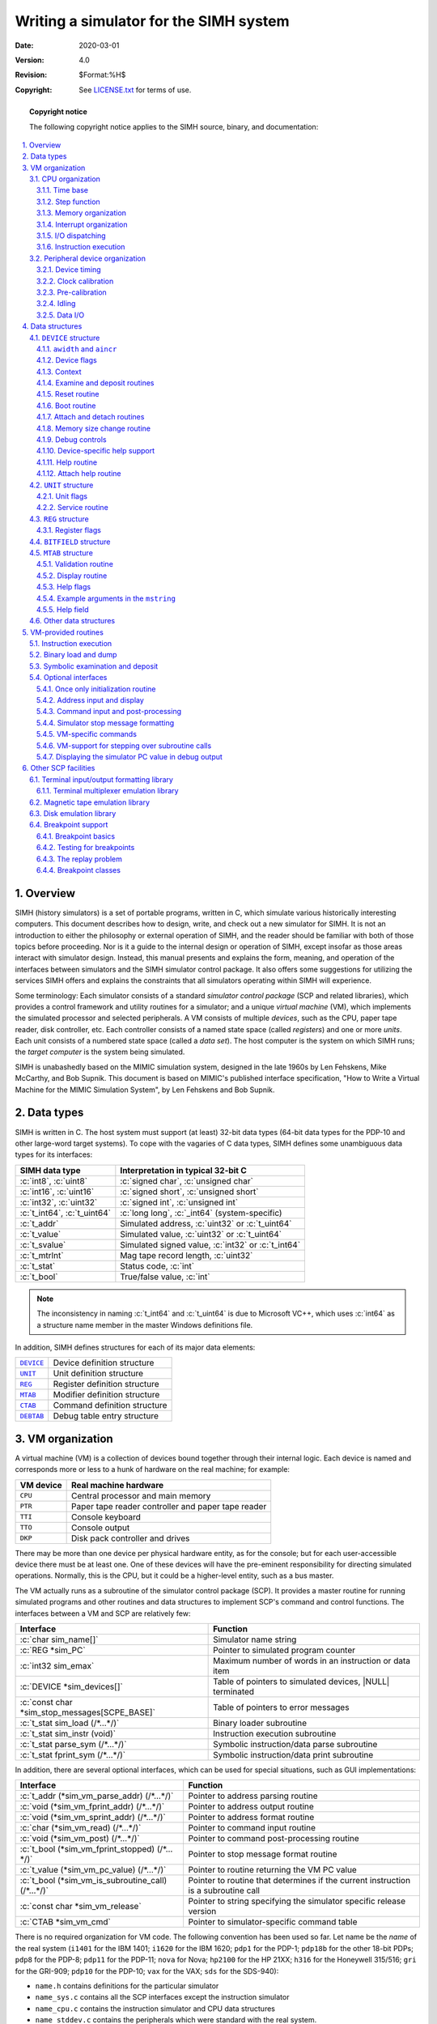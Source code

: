 .. -*- coding: utf-8; mode: rst; tab-width: 4; truncate-lines: t; indent-tabs-mode: nil; truncate-lines: t; -*- vim:set et ts=4 ft=rst nowrap:

.. role:: c(code)
   :language: c

.. |NULL|  replace:: :c:`NULL`
.. |TRUE|  replace:: :c:`TRUE`
.. |FALSE| replace:: :c:`FALSE`

***************************************
Writing a simulator for the SIMH system
***************************************
:Date: 2020-03-01
:Version: 4.0
:Revision: $Format:%H$
:Copyright: See `LICENSE.txt <../LICENSE.txt>`_ for terms of use.

.. topic:: **Copyright notice**

   The following copyright notice applies to the SIMH source, binary, and documentation:

   .. include:: ../LICENSE.txt

.. sectnum:: :suffix: .
.. contents::
   :backlinks: none
   :depth: 3
   :local:

Overview
========
SIMH (history simulators) is a set of portable programs,
written in C,
which simulate various historically interesting computers.
This document describes how to design, write, and check out a new simulator for SIMH.
It is not an introduction to either the philosophy or external operation of SIMH,
and the reader should be familiar with both of those topics before proceeding.
Nor is it a guide to the internal design or operation of SIMH,
except insofar as those areas interact with simulator design.
Instead, this manual presents and explains the form, meaning,
and operation of the interfaces between simulators and the SIMH simulator control package.
It also offers some suggestions for utilizing the services SIMH offers and explains the constraints that all simulators operating within SIMH will experience.

Some terminology:
Each simulator consists of a standard *simulator control package* (SCP and related libraries),
which provides a control framework and utility routines for a simulator;
and a unique *virtual machine* (VM),
which implements the simulated processor and selected peripherals.
A VM consists of multiple *devices*,
such as the CPU, paper tape reader, disk controller, etc.
Each controller consists of a named state space (called *registers*)
and one or more *units*.
Each unit consists of a numbered state space (called a *data set*).
The host computer is the system on which SIMH runs;
the *target computer* is the system being simulated.

SIMH is unabashedly based on the MIMIC simulation system,
designed in the late 1960s by Len Fehskens, Mike McCarthy, and Bob Supnik.
This document is based on MIMIC's published interface specification,
"How to Write a Virtual Machine for the MIMIC Simulation System",
by Len Fehskens and Bob Supnik.

Data types
==========
SIMH is written in C.
The host system must support (at least) 32-bit data types
(64-bit data types for the PDP-10 and other large-word target systems).
To cope with the vagaries of C data types,
SIMH defines some unambiguous data types for its interfaces:

===========================  ================================================
SIMH data type               Interpretation in typical 32-bit C
===========================  ================================================
:c:`int8`, :c:`uint8`        :c:`signed char`, :c:`unsigned char`
:c:`int16`, :c:`uint16`      :c:`signed short`, :c:`unsigned short`
:c:`int32`, :c:`uint32`      :c:`signed int`, :c:`unsigned int`
:c:`t_int64`, :c:`t_uint64`  :c:`long long`, :c:`_int64` (system-specific)
:c:`t_addr`                  Simulated address, :c:`uint32` or :c:`t_uint64`
:c:`t_value`                 Simulated value, :c:`uint32` or :c:`t_uint64`
:c:`t_svalue`                Simulated signed value, :c:`int32` or :c:`t_int64`
:c:`t_mtrlnt`                Mag tape record length, :c:`uint32`
:c:`t_stat`                  Status code, :c:`int`
:c:`t_bool`                  True/false value, :c:`int`
===========================  ================================================

.. note::
   The inconsistency in naming :c:`t_int64` and :c:`t_uint64` is due to Microsoft VC++,
   which uses :c:`int64` as a structure name member in the master Windows definitions file.

In addition, SIMH defines structures for each of its major data elements:

=========  =============================
|DEVICE|_  Device definition structure
|UNIT|_    Unit definition structure
|REG|_     Register definition structure
|MTAB|_    Modifier definition structure
|CTAB|_    Command definition structure
|DEBTAB|_  Debug table entry structure
=========  =============================

VM organization
===============
A virtual machine (VM) is a collection of devices bound together through their internal logic.
Each device is named and corresponds more or less to a hunk of hardware on the real machine; for example:

=========  ==================================================
VM device  Real machine hardware
=========  ==================================================
``CPU``    Central processor and main memory
``PTR``    Paper tape reader controller and paper tape reader
``TTI``    Console keyboard
``TTO``    Console output
``DKP``    Disk pack controller and drives
=========  ==================================================

There may be more than one device per physical hardware entity,
as for the console; but for each user-accessible device there must be at least one.
One of these devices will have the pre-eminent responsibility for directing simulated operations.
Normally, this is the CPU, but it could be a higher-level entity, such as a bus master.

The VM actually runs as a subroutine of the simulator control package (SCP).
It provides a master routine for running simulated programs and other routines and data structures to implement SCP's command and control functions.
The interfaces between a VM and SCP are relatively few:

=============================================  =========================================================
Interface                                      Function
=============================================  =========================================================
:c:`char sim_name[]`                           Simulator name string
:c:`REG *sim_PC`                               Pointer to simulated program counter
:c:`int32 sim_emax`                            Maximum number of words in an instruction or data item
:c:`DEVICE *sim_devices[]`                     Table of pointers to simulated devices, |NULL| terminated
:c:`const char *sim_stop_messages[SCPE_BASE]`  Table of pointers to error messages
:c:`t_stat sim_load (/*…*/)`                   Binary loader subroutine
:c:`t_stat sim_instr (void)`                   Instruction execution subroutine
:c:`t_stat parse_sym (/*…*/)`                  Symbolic instruction/data parse subroutine
:c:`t_stat fprint_sym (/*…*/)`                 Symbolic instruction/data print subroutine
=============================================  =========================================================

In addition, there are several optional interfaces,
which can be used for special situations, such as GUI implementations:

==================================================  ==================================================================================
Interface                                           Function
==================================================  ==================================================================================
:c:`t_addr (*sim_vm_parse_addr) (/*…*/)`            Pointer to address parsing routine
:c:`void (*sim_vm_fprint_addr) (/*…*/)`             Pointer to address output routine
:c:`void (*sim_vm_sprint_addr) (/*…*/)`             Pointer to address format routine
:c:`char (*sim_vm_read) (/*…*/)`                    Pointer to command input routine
:c:`void (*sim_vm_post) (/*…*/)`                    Pointer to command post-processing routine
:c:`t_bool (*sim_vm_fprint_stopped) (/*…*/)`        Pointer to stop message format routine
:c:`t_value (*sim_vm_pc_value) (/*…*/)`             Pointer to routine returning the VM PC value
:c:`t_bool (*sim_vm_is_subroutine_call) (/*…*/)`    Pointer to routine that determines if the current instruction is a subroutine call
:c:`const char *sim_vm_release`                     Pointer to string specifying the simulator specific release version
:c:`CTAB *sim_vm_cmd`                               Pointer to simulator-specific command table
==================================================  ==================================================================================

There is no required organization for VM code.
The following convention has been used so far.
Let name be the *name* of the real system
(``i1401`` for the IBM 1401;
``i1620`` for the IBM 1620;
``pdp1`` for the PDP-1;
``pdp18b`` for the other 18-bit PDPs;
``pdp8`` for the PDP-8;
``pdp11`` for the PDP-11;
``nova`` for Nova;
``hp2100`` for the HP 21XX;
``h316`` for the Honeywell 315/516;
``gri`` for the GRI-909;
``pdp10`` for the PDP-10;
``vax`` for the VAX;
``sds`` for the SDS-940):

- ``name.h`` contains definitions for the particular simulator
- ``name_sys.c`` contains all the SCP interfaces except the instruction simulator
- ``name_cpu.c`` contains the instruction simulator and CPU data structures
- ``name_stddev.c`` contains the peripherals which were standard with the real system.
- ``name_lp.c`` contains the line printer.
- ``name_mt.c`` contains the mag tape controller and drives, etc.

The SIMH standard definitions are in ``sim_defs.h``.
Most definitions required by a VM can be obtained simply by including that file.
A few require additional header files; those are called out below.
The base components of SIMH are:

=================  =================  =======================================
Source module      Header file        Module
=================  =================  =======================================
``scp.c``          ``scp.h``          Control package
``sim_console.c``  ``sim_console.h``  Terminal I/O library
``sim_fio.c``      ``sim_fio.h``      File I/O library
``sim_timer.c``    ``sim_timer.h``    Timer library
|sim_sock.c|_      ``sim_sock.h``     Socket I/O library
``sim_ether.c``    ``sim_ether.h``    Ethernet I/O library
|sim_serial.c|_    ``sim_serial.h``   Serial Port I/O library
|sim_tmxr.c|_      ``sim_tmxr.h``     Terminal multiplexer simulation library
|sim_disk.c|_      ``sim_disk.h``     Disk simulation library
|sim_tape.c|_      ``sim_tape.h``     Magtape simulation library
=================  =================  =======================================

CPU organization
----------------
Most CPUs perform at least the following functions:

- Time keeping
- Instruction fetching
- Address decoding
- Execution of non-I/O instructions
- I/O command processing
- Interrupt processing

Instruction execution is actually the least complicated part of the design;
memory and I/O organization should be tackled first.

.. _section 3.1.1:

Time base
"""""""""
In order to simulate asynchronous events,
such as I/O completion,
the VM must define and keep a time base.
This can be accurate
(for example, nanoseconds of execution)
or arbitrary
(for example, number of instructions executed),
but it must be used consistently throughout the VM.
Many existing VMs count time in instructions,
some count time in cycles that may align with cycles in the original hardware that may reflect different instructions and/or combinations of memory references.

The CPU is responsible for counting down the event counter |sim_interval|_ and calling the asynchronous event controller |sim_process_event|_.
SCP does the record keeping for timing.

SCP will display pending events or other activities and report the number these event times reflect using the string ``sim_vm_interval_units``.
The ``sim_vm_interval_units`` defaults to ``"instructions"``,
but the simulator may change this to ``"cycles"`` if the simulator tracks machine state updates internally based on cycles. 

A simulator's time base needs to be specifically considered when writing simulated devices.
The correct choice that a |DEVICE|_ may use depends on,
not only the |sim_interval|_ decrement strategy,
but also the nature of how long the |DEVICE|_ being simulated completed various activities actually being simulated.
Usually, |DEVICE|_\ s simulate some physical interaction that the CPU made with mechanical components
(tape drives, card readers, disk drives, etc.).
The time that activities on these mechanical devices was many times the instruction execution rate of the processor (100s, 1000s or more).
A |DEVICE|_ author usually chooses |DEVICE|_ delays that are something between:

1. The amount of |sim_interval|_ decrements that relates to how long the activities on that particular |DEVICE|_ actually took.
2. The absolute minimum that software
   (operating systems, applications, or diagnostics)
   running within the simulator were capable of receiving a completion notification for the particular |DEVICE|_ activity.

The absolute minimum case would often reflect that the software in question (device driver, or other) may setup some sort of I/O to the device
but not actually be prepared to realize the operation's completion one instruction after whatever the CPU did to initiate the operation
(for instance the interrupt handler for device's I/O completion).
It probably would have been smarter if the original software author established the interrupt handler before initiating the I/O activity,
but real hardware never responded in one instruction time,
so that software always worked on hardware.
Since the goal of the simulation is to have the simulator work with existing software,
the |DEVICE|_ simulation should reflect this goal.
This minimum value is usually observed during |DEVICE|_ simulator development and thus adjusted by the failure of such software.

Step function
"""""""""""""
SCP implements a stepping function using the ``STEP`` command.
``STEP`` counts down a specified number of time units (as described in `section 3.1.1`_) and then stops simulation.
The VM can override the ``STEP`` command's counts by calling routine ``sim_cancel_step``:

.. code:: c

    t_stat sim_cancel_step (void) /* cancel STEP count down */

The VM can then inspect variable ``sim_step`` to see if a ``STEP`` command is in progress.
If ``sim_step`` is non-zero,
it represents the number of steps to execute.
The VM can count down ``sim_step`` using its own counting method,
such as cycles, instructions, or memory references.
If the VM counts steps in units other than instructions,
it can set the ``sim_vm_step_unit`` string pointer to reflect this.

Memory organization
"""""""""""""""""""
The criterion for memory layout is very simple:
use the SIMH data type that is as large as
(or if necessary, larger than),
the word length of the real machine.
Note that the criterion is word length, not addressability:
the PDP-11 has byte addressable memory,
but it is a 16-bit machine, and its memory is defined as :c:`uint16 M[]`.
It may seem tempting to define memory as a union of :c:`int8` and :c:`int16` data types,
but this would make the resulting VM endian-dependent.
Instead, the VM should be based on the underlying word size of the real machine,
and byte manipulation should be done explicitly.
Examples:

================  ==============  ==================
Simulator         Memory size     Memory declaration
================  ==============  ==================
IBM 1620          5-bit           :c:`uint8`
IBM 1401          7-bit           :c:`uint8`
PDP-8             12-bit          :c:`uint16`
PDP-11, Nova      16-bit          :c:`uint16`
PDP-1             18-bit          :c:`uint32`
VAX               32-bit          :c:`uint32`
PDP-10, IBM 7094  36-bit          :c:`t_uint64`
================  ==============  ==================

Interrupt organization
""""""""""""""""""""""
The design of the VM's interrupt structure is a complex interaction between efficiency and fidelity to the hardware.
If the VM's interrupt structure is too abstract,
interrupt driven software may not run.
On the other hand, if it follows the hardware too literally,
it may significantly reduce simulation speed.
One rule I can offer is to minimize the fetch-phase cost of interrupts,
even if this complicates the (much less frequent) evaluation of the interrupt system following an I/O operation or asynchronous event.
Another is not to over-generalize;
even if the real hardware could support 64 or 256 interrupting devices,
the simulators will be running much smaller configurations.
I'll start with a simple interrupt structure and then offer suggestions for generalization.

In the simplest structure,
interrupt requests correspond to device flags and are kept in an interrupt request variable, with one flag per bit.
The fetch-phase evaluation of interrupts consists of two steps:
are interrupts enabled, and is there an interrupt outstanding?
If all the interrupt requests are kept as single-bit flags in a variable,
the fetch-phase test is very fast:

.. code:: c

    if (int_enable && int_requests) {
        /* …process interrupt… */
    }

Indeed, the interrupt enable flag can be made the highest bit in the interrupt request variable,
and the two tests combined:

.. code:: c

    if (int_requests > INT_ENABLE) {
        /* …process interrupt… */
    }

Setting or clearing device flags directly sets or clears the appropriate interrupt request flag:

.. code:: c

    set:    int_requests = int_requests | DEVICE_FLAG;
    clear:  int_requests = int_requests & ~DEVICE_FLAG;

At a slightly higher complexity,
interrupt requests do not correspond directly to device flags but are based on masking the device flags with an enable (or disable) mask.
There are now two parallel variables: device flags and interrupt enable mask.
The fetch-phase test is now:

.. code:: c

    if (int_enable && (dev_flags & int_enables)) {
        /* …process interrupt… */
    }

As a next step,
the VM may keep a summary interrupt request variable,
which is updated by any change to a device flag or interrupt enable/disable:

.. code:: c

    enable:   int_requests = device_flags & int_enables;
    disable:  int_requests = device_flags & ~int_disables;

This simplifies the fetch phase test slightly.

At yet higher complexity,
the interrupt system may be too complex or too large to evaluate during the fetch-phase.
In this case, an interrupt pending flag is created,
and it is evaluated by subroutine call whenever a change could occur
(start of execution, I/O instruction issued, device time out occurs).
This makes fetch-phase evaluation simple and isolates interrupt evaluation to a common subroutine.

If required for interrupt processing,
the highest priority interrupting device can be determined by scanning the interrupt request variable from high priority to low until a set bit is found.
The bit position can then be back-mapped through a table to determine the address or interrupt vector of the interrupting device.

I/O dispatching
"""""""""""""""
I/O dispatching consists of four steps:

- Identify the I/O command and analyze for the device address.
- Locate the selected device.
- Break down the I/O command into standard fields.
- Call the device processor.

Analyzing an I/O command is usually easy.
Most systems have one or more explicit I/O instructions containing an I/O command and a device address.
Memory mapped I/O is more complicated;
the identification of a reference to I/O space becomes part of memory addressing.
This usually requires centralizing memory reads and writes into subroutines,
rather than as inline code.

Once an I/O command has been analyzed,
the CPU must locate the device subroutine.
The simplest way is a large switch statement with hardwired subroutine calls.
More modular is to call through a dispatch table,
with |NULL| entries representing non-existent devices;
this also simplifies support for modifiable device addresses and configurable devices.
Before calling the device routine,
the CPU usually breaks down the I/O command into standard fields.
This simplifies writing the peripheral simulator.

Instruction execution
"""""""""""""""""""""
Instruction execution is the responsibility of VM subroutine |sim_instr|_.
It is called from SCP as a result of a ``RUN``, ``GO``, ``CONT``, or ``BOOT`` command.
It begins executing instructions at the current PC
(|sim_PC|_ points to its register description block)
and continues until halted by an error or an external event.

When called, the CPU needs to account for any state changes that the user made.
For example, it may need to re-evaluate whether an interrupt is pending,
or restore frequently used state to local register variables for efficiency.
The actual instruction fetch and execute cycle is usually structured as a loop controlled by an error variable, e.g.,

.. code:: c

    reason = 0;
    do { /* … */ } while (reason == 0);
    /* Or */
    while (reason == 0) { /* … */ }

Within this loop, the usual order of events is:

- If the event timer |sim_interval|_ has reached zero, process any timed events.
  This is done by SCP subroutine |sim_process_event|_.
  Because this is the polling mechanism for user-generated processor halts (``^E``),
  errors must be recognized immediately:

  .. code:: c

      if (sim_interval <= 0) {
          if (reason = sim_process_event ())
              break;
      }

- Check for outstanding interrupts and process if required.

- Check for other processor-unique events,
  such as wait-state outstanding or traps outstanding.

- Check for an instruction breakpoint.
  SCP has a comprehensive breakpoint facility.
  It allows a VM to define many different kinds of breakpoints.
  The VM checks for execution (type E) breakpoints during instruction fetch.

- Fetch the next instruction,
  increment the PC,
  optionally decode the address,
  and dispatch (via a ``switch`` statement) for execution.

A few guidelines for implementation:

- In general, code should reflect the hardware being simulated.
  This is usually simplest and easiest to debug.

- The VM should provide some debugging aids.
  The existing CPU's all provide multiple instruction breakpoints,
  a PC change queue,
  error stops on invalid instructions or operations,
  and symbolic examination and modification of memory.

Peripheral device organization
------------------------------
The basic elements of a VM are devices,
each corresponding roughly to a real chunk of hardware.
A device consists of register-based state and one or more units.
Thus, a multi-drive disk subsystem is a single device
(representing the hardware of the real controller) and one or more units
(each representing a single disk drive).
Sometimes the device and its unit are the same entity as,
for example,
in the case of a paper tape reader.
However, a single physical device,
such as the console,
may be broken up for convenience into separate input and output devices.

In general, units correspond to individual sources of input or output
(one tape transport, one A-to-D channel).
Units are the basic medium for both device timing and device I/O.
Except for the console, terminals, and network devices,
all other I/O devices are simulated as host-resident files.
SCP allows the user to make an explicit association between a host-resident file and a simulated hardware entity.

Both devices and units have state.
Devices operate on *registers*,
which contain information about the state of the device,
and indirectly, about the state of the units.
Units operate on *data sets*,
which may be thought of as individual instances of input or output,
such as a disk pack or a punched paper tape.
In a typical multi-unit device,
all units are the same,
and the device performs similar operations on all of them,
depending on which one has been selected by the program being simulated.

.. note::

   SIMH, like MIMIC, restricts registers to devices.
   Replicated registers, for example, disk drive current state,
   are handled via register arrays).

For each structural level,
SIMH defines,
and the VM must supply,
a corresponding data structure.
|DEVICE|_ structures correspond to devices,
|REG|_ structures to registers,
and |UNIT|_ structures to units.
These structures are described in detail in `section 4`_.

The primary functions of a peripheral are:

- command decoding and execution
- device timing
- data transmission

Command decoding is fairly obvious.
At least one section of the peripheral code module will be devoted to processing directives issued by the CPU.
Typically, the command decoder will be responsible for register and flag manipulation,
and for issuing or canceling I/O requests.
The former is easy,
but the later requires a thorough understanding of device timing.

Device timing
"""""""""""""
The principal problem in I/O device simulation is imitating asynchronous operations in a sequential simulation environment.
Fortunately, the timing characteristics of most I/O devices do not vary with external circumstances.
The distinction between devices whose timing is externally generated
(e.g., console keyboard)
and those whose timing is internally generated (disk, paper tape reader) is crucial.
With an externally timed device,
there is no way to know when an in-progress operation will begin or end; with an internally timed device,
given the time when an operation starts,
the end time can be calculated.

For an internally-timed device,
the elapsed time between the start and conclusion of an operation is called the wait time.
Some typical internally timed devices and their wait times include:

======================  =========
PTR (300 char/sec)      3.3 msec
PTP (50 char/sec)       20 msec
CLK (line frequency)    16.6 msec
TTO (30 char/sec)       33 msec
======================  =========

Mass storage devices,
such as disks and tapes,
do not have a fixed response time,
but a start-to-finish time can be calculated based on current versus desired position,
state of motion, etc.

For an externally-timed device,
there is no portable mechanism by which a VM can be notified of an external event
(for example, a key stroke).
Accordingly, all current VMs poll for keyboard input,
thus converting the externally-timed keyboard to a pseudo-internally timed device.
A more general restriction is that SIMH is single-threaded.
Threaded operations must be done by polling using the unit timing mechanism,
either with real units or fake units created expressly for polling.

SCP provides the supporting routines for device timing.
SCP maintains a list of units (called active units) that are in the process of timing out.
It also provides routines for querying or manipulating this list (called the active queue).
Lastly, it provides a routine for checking for timed-out units and executing a VM-specified action when a time-out occurs.

Device timing is done with the |UNIT|_ structure,
described in `section 4`_.
To set up a timed operation, the peripheral calculates a waiting period for a unit and places that unit on the active queue.
The CPU counts down the waiting period.
When the waiting period has expired,
|sim_process_event|_ removes the unit from the active queue and calls a device subroutine.
A device may also cancel an outstanding timed operation and query the state of the queue.
The timing subroutines are:

.. |sim_activate| replace:: ``sim_activate``
.. _sim_activate:

:c:`t_stat sim_activate (UNIT *uptr, int32 wait)`
    This routine places the specified unit on the active queue with the specified waiting period.
    A waiting period of 0 is legal; negative waits cause an error.
    If the unit is already active, the active queue is not changed, and no error occurs.

.. |sim_activate_abs| replace:: ``sim_activate_abs``
.. _sim_activate_abs:

:c:`t_stat sim_activate_abs (UNIT *uptr, int32 wait)`
    This routine places the specified unit on the active queue with the specified waiting period.
    A waiting period of 0 is legal; negative waits cause an error.
    If the unit is already active,
    the specified waiting period overrides the currently pending waiting period.

.. |sim_activate_after| replace:: ``sim_activate_after``
.. _sim_activate_after:

:c:`t_stat sim_activate_after (UNIT *uptr, uint32 usec_delay)`
    This routine places the specified unit on the active queue with the specified delay based on the simulator's calibrated clock.
    The specified delay must be greater than 0 µsecs.
    If the unit is already active,
    the active queue is not changed,
    and no error occurs.

.. |sim_activate_after_d| replace:: ``sim_activate_after_d``
.. _sim_activate_after_d:

:c:`t_stat sim_activate_after_d (UNIT *uptr, double usec_delay)`
    This routine places the specified unit on the active queue with the specified delay based on the simulator's calibrated clock.
    The specified delay must be greater than 0 µsecs.
    If the unit is already active,
    the active queue is not changed,
    and no error occurs.

.. |sim_activate_after_abs| replace:: ``sim_activate_after_abs``
.. _sim_activate_after_abs:

:c:`t_stat sim_activate_after_abs (UNIT *uptr, uint32 usec_delay)`
    This routine places the specified unit on the active queue with the specified delay based on the simulator's calibrated clock.
    The specified delay must be greater than 0 µsecs.
    If the unit is already active,
    the specified delay overrides the currently pending waiting period.

.. |sim_activate_after_abs_d| replace:: ``sim_activate_after_abs_d``
.. _sim_activate_after_abs_d:

:c:`t_stat sim_activate_after_abs_d (UNIT *uptr, double usec_delay)`
    This routine places the specified unit on the active queue with the specified delay based on the simulator's calibrated clock.
    The specified delay must be greater than 0 µsecs.
    If the unit is already active,
    the specified delay overrides the currently pending waiting period.

.. |sim_cancel| replace:: ``sim_cancel``
.. _sim_cancel:

:c:`t_stat sim_cancel (UNIT *uptr)`
    This routine removes the specified unit from the active queue.
    If the unit is not on the queue,
    no error occurs.

.. |sim_is_active| replace:: ``sim_is_active``
.. _sim_is_active:

:c:`t_bool sim_is_active (UNIT *uptr)`
    This routine tests whether a unit is in the active queue.
    If it is, the routine returns |TRUE|\ (``1``);
    if it is not, the routine returns |FALSE|\ (``0``).

.. |sim_activate_time| replace:: ``sim_activate_time``
.. _sim_activate_time:

:c:`int32 sim_activate_time (UNIT *uptr)`
    This routine returns the time the device has remaining in the queue\ :math:`\ + 1`.
    If it is not pending, the routine returns 0.

.. |sim_activate_time_usecs| replace:: ``sim_activate_time_usecs``
.. _sim_activate_time_usecs:

:c:`double sim_activate_time_usecs (UNIT *uptr)`
    This routine returns the wall clock time in µsecs the device has remaining in the queue + 1.
    If the unit is not pending, the routine returns 0.

.. |sim_gtime| replace:: ``sim_gtime``
.. _sim_gtime:

:c:`double sim_gtime (void)`
    This routine returns the time elapsed since the last ``RUN`` or ``BOOT`` command.

.. |sim_grtime()| replace:: ``sim_grtime()``
.. |sim_grtime|   replace:: ``sim_grtime``
.. _sim_grtime():
.. _sim_grtime:

:c:`uint32 sim_grtime (void)`
    This routine returns the low-order 32b of the time elapsed since the last ``RUN`` or ``BOOT`` command.

.. |sim_qcount| replace:: ``sim_qcount``
.. _sim_qcount:

:c:`int32 sim_qcount (void)`
    This routine returns the number of entries on the clock queue.

.. |sim_process_event| replace:: ``sim_process_event``
.. _sim_process_event:

:c:`t_stat sim_process_event (void)`
    This routine removes all timed out units from the active queue and calls the appropriate device subroutine to service the time-out.

.. |sim_interval| replace:: ``sim_interval``
.. _sim_interval:

:c:`int32 sim_interval`
    This variable represents the time until the first unit on the event queue that is scheduled to happen.
    ``sim_inst`` counts down this value
    (usually by 1 for each instruction executed).
    If there are no timed events outstanding,
    SCP counts down a "null interval" of 10,000 time units.

Clock calibration
"""""""""""""""""
The timing mechanism described in the previous section is approximate.
Devices, such as real-time clocks
which track wall time will be inaccurate.
SCP provides routines to synchronize multiple simulated clocks (to a maximum of 8) to wall time.

.. |sim_rtcn_init_unit_ticks| replace:: ``sim_rtcn_init_unit_ticks``
.. _sim_rtcn_init_unit_ticks:

:c:`int32 sim_rtcn_init_unit_ticks (UNIT *uptr, int32 clock_interval, int32 clk, int32 ticksper)`
  This routine initializes the clock calibration mechanism for simulated clock ``clk`` and ``uptr`` identifies which unit's service routine performs clock tick activities.
  The argument ``clock_interval`` is returned as the result.
  The ``ticksper`` argument specifies the clock ticks per second.

.. |sim_rtcn_init_unit| replace:: ``sim_rtcn_init_unit``
.. _sim_rtcn_init_unit:

:c:`int32 sim_rtcn_init_unit (UNIT *uptr, int32 clock_interval, int32 clk, int32 ticksper)`
    This routine initializes the clock calibration mechanism for simulated clock ``clk`` and ``uptr`` identifies which unit's service routine performs clock tick activities.
    The argument ``clock_interval`` is returned as the result. 

.. |sim_rtcn_calb| replace:: ``sim_rtcn_calb``
.. _sim_rtcn_calb:

:c:`int32 sim_rtcn_calb (int32 tickspersecond, int32 clk)`
    This routine calibrates simulated clock ``clk``.
    The argument is the number of clock ticks expected per second.
    The return value is the calibrated interval for the next tick.

.. |sim_rtcn_calb_tick| replace:: ``sim_rtcn_calb_tick``
.. _sim_rtcn_calb_tick:

:c:`int32 sim_rtcn_calb_tick (int32 clk)`
    This routine calibrates simulated clock ``clk``.
    The return value is the calibrated interval for the next tick.

Some host computers have relatively poor resolution clock ticks (:math:`>= 10ms`) and/or variable or high minimum sleep times (:math:`> 2ms`).
Some simulators have clocks which may need to tick faster than the clock resolution or minimum sleep times.
In order to provide accurate time services,
a simulator should notify the timing services that the simulated system has digested a previously generated clock tick. 

.. |sim_rtcn_tick_ack| replace:: ``sim_rtcn_tick_ack``
.. _sim_rtcn_tick_ack:

:c:`t_stat sim_rtcn_tick_ack (int32 delay, int32 clk)`
    This routine informs the timing subsystem that the most recent clock tick for the simulated clock has been digested by the simulated system and the timing subsystem can potentially schedule a catchup ticks if necessary.
    If a catchup clock tick is necessary,
    the delay value indicates how soon the tick can be generated.

The VM must call |sim_rtcn_init_unit_ticks|_ for each simulated clock in two places:
in the reset routine of the |DEVICE|_ which implements a clock device
(all reset routines are executed at simulator startup and when a |DEVICE|_ is enabled or disabled)
and whenever the real-time clock is started.
The simulator calls |sim_rtcn_calb|_ to calculate the actual interval delay when the real-time clock is serviced:

.. code:: c

    /* clock start */

    if (!sim_is_active (&clk_unit)) 
        sim_activate (&clk_unit, sim_rtcn_init_unit_ticks (&clk_unit, clk_delay, clkno, clk_ticks_per_second));
    /* etc. */

    /* clock service */

    sim_rtcn_calb_tick (clkno);
    sim_activate_after (&clk_unit, 1000000 / clk_ticks_per_second);

    /* clock register access */

    sim_rtcn_tick_ack (20, clkno);

The real-time clock is usually simulated clock 0;
other clocks are used for polling asynchronous multiplexers or intervals timers.

The underlying timer services will automatically run a calibrated clock whenever the simulator doesn't have one registered and running or when the registered timer is running too fast for accurate clock calibration.
This will allow the |sim_activate_after|_ API to provide proper wall clock relative timing delays.

Some simulated systems use programmatic interval timers to implement clock ticks.
If a simulated system or simulated operating system uses a constant interval to provide the system clock ticks,
then clock device is a candidate to be a calibrated timer.
If the simulated operating system dynamically changes the programmatic interval more than once,
then such a device is not a calibrated timer,
but it certainly should use |sim_activate_after|_ and |sim_activate_time|_ to implement the programmatic interval delays.

Pre-calibration
"""""""""""""""
Some simulator situations expect that instruction execution rates be immediately close to the rate that the host system is capable of executing instructions at and for wall clock delays to be immediately precise.
The simulator framework provides a means of pre-calibrating the instruction execution rate.
A sequence of three to four instructions that run in a tight loop can be used at simulator startup time to compute the execution rate.

The following line in and around the CPU device reset routine will serve to facilitate the precalibration:

.. code:: c

    static const char *vax_clock_precalibrate_commands[] = {
        "-m 100 INCL  120",
        "-m 103 INCL  124",
        "-m 106 MULL3 120,124,128",
        "-m 10D BRW   100",
        "PC 100",
        NULL
    };

    t_stat cpu_reset (DEVICE *dptr)
    {
        sim_clock_precalibrate_commands = vax_clock_precalibrate_commands;
        sim_vm_initial_ips = SIM_INITIAL_IPS;
        /* [...] */
    }

Once pre-calibration has been done,
some wall clock delays on some (very slow) host systems may be unreasonably off with respect to actual instruction execution.
To accommodate for this the simulator may provide an initial expectation of how fast it can execute the pre-calibration instruction loop.
This estimate can be specified by the simulator in the CPU device reset routine.
An appropriate value for the ``sim_vm_initial_ips`` is best determined by comparing the VAX simulator pre-calibrated result
(displayed in the ``SHOW CLOCK`` command)
to your simulator's pre-calibrated value.
If your value is approximately *N* times the VAX's value,
then ``sim_vm_initial_ips`` should be set to *N* times ``SIM_INITIAL_IPS``.

Idling
""""""
Idling is a way of pausing simulation when no real work is happening,
without losing clock calibration.
The VM must detect when it is idle;
it can then inform the host of this situation by calling |sim_idle|:

.. |sim_idle| replace:: ``sim_idle``
.. _sim_idle:

:c:`t_bool sim_idle (int32 clk, int tick_decrement)`
    Attempt to idle the VM until the next scheduled I/O event,
    using simulated clock ``clk`` as the time base,
    and decrement |sim_interval|_ by an appropriate number of cycles.
    If a calibrated timer is not available,
    or the time until the next event is less than 1ms,
    decrement |sim_interval|_ by ``tick_decrement``;
    otherwise, leave |sim_interval|_ unchanged.

|sim_idle| returns |TRUE| if the VM actually idled,
|FALSE| if it did not.

In order for idling to be well-behaved on the host system,
simulated devices which poll for input (console and terminal multiplexors are examples),
the polling that these devices perform should be done at the same time as when the simulator will unavoidably be executing instructions.
The most common time this happens is when click tick interrupts are generated.
As such, these devices should schedule their polling activities to be aligned with the clock ticks which are happening anyway or some multiple of the clock tick value.

.. |sim_clock_coschedule| replace:: ``sim_clock_coschedule``
.. _sim_clock_coschedule:

:c:`t_stat sim_clock_coschedule (UNIT *uptr, int32 interval)`
    This routine places the specified unit on the active queue behind the default timer at the specified interval rounded up to a whole number of timer ticks.
    An interval value 0 is legal;
    negative intervals cause an error.
    If the unit is already active,
    the active queue is not changed,
    and no error occurs.

.. |sim_clock_coschedule_abs| replace:: ``sim_clock_coschedule_abs``
.. _sim_clock_coschedule_abs:

:c:`t_stat sim_clock_coschedule_abs (UNIT *uptr, int32 interval)`
    This routine places the specified unit on the active queue behind the default timer at the specified interval rounded up to a whole number of timer ticks.
    An interval value 0 is legal;
    negative intervals cause an error.
    If the unit is already active,
    the specified waiting period overrides the currently pending waiting period.

.. |sim_clock_coschedule_tmr| replace:: ``sim_clock_coschedule_tmr``
.. _sim_clock_coschedule_tmr:

:c:`t_stat sim_clock_coschedule_tmr (UNIT *uptr, int32 tmr, int32 ticks)`
    This routine places the specified unit on the active queue behind the specified timer with the specified number of clock ticks between invocations.
    A tick count of 0 is legal;
    negative ticks cause an error.
    If the unit is already active,
    the active queue is not changed,
    and no error occurs.
    Events scheduled for 0 or 1 tick will fire on the next clock tick.

.. |sim_clock_coschedule_tmr_abs| replace:: ``sim_clock_coschedule_tmr_abs``
.. _sim_clock_coschedule_tmr_abs:

:c:`t_stat sim_clock_coschedule_tmr_abs (UNIT *uptr, int32 tmr, int32 ticks)`
    This routine places the specified unit on the active queue behind the specified timer with the specified number of clock ticks between invocations.
    A tick count of 0 is legal;
    negative ticks cause an error.
    If the unit is already active,
    the specified waiting period overrides the currently pending waiting period.
    Events scheduled for 0 or 1 tick will fire on the next clock tick.

Because idling and throttling are mutually exclusive,
the VM must inform SCP when idling is turned on or off:

.. |sim_set_idle| replace:: ``sim_set_idle``
.. _sim_set_idle:

:c:`t_stat sim_set_idle (UNIT *uptr, int32 val, const char *cptr, void *desc)`
    Inform SCP that idling is enabled.

.. |sim_clr_idle| replace:: ``sim_clr_idle``
.. _sim_clr_idle:

:c:`t_stat sim_clr_idle (UNIT *uptr, int32 val, const char *cptr, void *desc)`
    Inform SCP that idling is disabled.

.. |sim_show_idle| replace:: ``sim_show_idle``
.. _sim_show_idle:

:c:`t_stat sim_show_idle (FILE *st, UNIT *uptr, int32 val, const void *desc)`
    Display whether idling is enabled or disabled, as seen by SCP.

Data I/O
""""""""
For most devices, timing is half the battle
(for clocks it is the entire war);
the other half is I/O.
Some devices are simulated on real hardware
(for example, Ethernet controllers).
Most I/O devices are simulated as files on the host file system in little-endian format.
SCP provides facilities for associating files with units (``ATTACH`` command)
and for reading and writing data from and to devices in an endian- and size-independent way.

For most devices, the VM designer does not have to be concerned about the formatting of simulated device files.
I/O occurs in 1, 2, 4, or 8 byte quantities;
SCP automatically chooses the correct data size and corrects for byte ordering.
Specific issues:

- Line printers should write data as 7-bit ASCII,
  with newlines replacing carriage-return/line-feed sequences.

- Disks should be viewed as linear data sets,
  from sector 0 of surface 0 of cylinder 0 to the last sector on the disk.
  This allows easy transcription of real disks to files usable by the simulator.

- Magtapes, by convention, use a record based format.
  Each record consists of a leading 32-bit record length,
  the record data (padded with a byte of 0 if the record length is odd),
  and a trailing 32-bit record length.
  File marks are recorded as one record length of 0.

- Cards have 12 bits of data per column,
  but the data is most conveniently viewed as (ASCII) characters.
  Column binary can be implemented using two successive characters per card column.

Data I/O varies between fixed and variable capacity devices,
and between buffered and non-buffered devices.
A fixed capacity device differs from a variable capacity device in that the file attached to the former has a maximum size,
while the file attached to the latter may expand indefinitely.
A buffered device differs from a non-buffered device in that the former buffers its data set in host memory,
while the latter maintains it as a file.
Most variable capacity devices
(such as the paper tape reader and punch)
are sequential;
all buffered devices are fixed capacity.

Reading and writing data
''''''''''''''''''''''''
The ``ATTACH`` command creates an association between a host file and an I/O unit.
For non-buffered devices, ``ATTACH`` stores the file pointer for the host file in the |UNIT.fileref|_ field of the |UNIT|_ structure.
For buffered devices, ``ATTACH`` reads the entire host file into a buffer pointed to by the |UNIT.filebuf|_ field of the |UNIT|_ structure.
If unit flag ``UNIT_MUSTBUF`` is set,
the buffer is allocated dynamically;
otherwise, it must be statically allocated.

For non-buffered devices,
I/O is done with standard C subroutines plus the SCP routines ``sim_fread`` and ``sim_fwrite``.
``sim_fread`` and ``sim_fwrite`` are identical in calling sequence and function to :c:`fread` and :c:`fwrite`, respectively,
but will correct for endian dependencies.
For buffered devices,
I/O is done by copying data to or from the allocated buffer.
The device code must maintain the number (+1) of the highest address modified in the |UNIT.hwmark|_ field of the |UNIT|_ structure.
For both the non-buffered and buffered cases,
the device must perform all address calculations and positioning operations.

SIMH provides capabilities to access files >2GB
(the :c:`int32` position limit).
If a VM is compiled with flags ``USE_INT64`` and ``USE_ADDR64`` defined,
then :c:`t_addr` is defined as :c:`t_uint64` rather than :c:`uint32`.
Routine |sim_fseek| allows simulated devices to perform random access in large files:

.. |sim_fseek| replace:: ``sim_fseek``
.. _sim_fseek:

:c:`int sim_fseek (FILE *handle, t_addr position, int where)`
    Identical to the standard C :c:`fseek`, with two exceptions:

    - ``SEEK_END`` is not supported.
    - The ``position`` argument can be 64b wide.

The ``DETACH`` command breaks the association between a host file and an I/O unit.
For buffered devices, ``DETACH`` writes the allocated buffer back to the host file.

Console I/O
'''''''''''
SCP provides three routines for console I/O.

.. |sim_poll_kbd| replace:: ``sim_poll_kbd``
.. _sim_poll_kbd:

:c:`t_stat sim_poll_kbd (void)`
    This routine polls for keyboard input.
    If there is a character, it returns ``SCPE_KFLAG`` + the character.
    If the console is attached to a Telnet connection,
    and the connection is lost,
    the routine returns ``SCPE_LOST``.
    If there is no input, it returns ``SCPE_OK``.

.. |sim_putchar| replace:: ``sim_putchar``
.. _sim_putchar:

:c:`t_stat sim_putchar (int32 char)`
    This routine types the specified ASCII character to the console.
    If the console is attached to a Telnet connection,
    and the connection is lost,
    the routine returns ``SCPE_LOST``.

.. |sim_putchar_s| replace:: ``sim_putchar_s``
.. _sim_putchar_s:

:c:`t_stat sim_putchar_s (int32 char)`
    This routine outputs the specified ASCII character to the console.
    If the console is attached to a Telnet connection,
    and the connection is lost,
    the routine returns ``SCPE_LOST``;
    if the connection is backlogged,
    the routine returns ``SCPE_STALL`` and the output should retried at a later time.

Simulators for computers without a console port
'''''''''''''''''''''''''''''''''''''''''''''''
If a computer being simulated doesn't have a console port,
SCP will call |sim_poll_kbd|_ periodically to detect when a user types
``^E`` (Control-E)
in the session running the simulator and they will be returned to the ``sim>`` prompt.

.. _section 4:

Data structures
===============
The devices, units, and registers that make up a VM are formally described through a set of data structures which interface the VM to the control portions of SCP.
The devices themselves are pointed to by the device list array :c:`sim_devices[]`.
Within a device, both units and registers are allocated contiguously as arrays of structures.
In addition, many devices allow the user to set or clear options via a modifications table.

Note that a device must always have at least one unit,
even if that unit is not needed for simulation purposes.
A device that does not need registers need not provide a register table,
instead the registers field is set to |NULL|.

Device registers serve two purposes:

1. Provide a means of letting the simulator user (more often the developer) have visibility to examine and potentially change arbitrary state variables within the simulator from the ``sim>`` prompt rather than having to use a debugger.
2. Provide *all* of the information in the internal state of a simulated device so that a ``SAVE`` command can capture that state and a subsequent ``RESTORE`` (after exiting and restarting the same simulator) will be able to proceed without any information being missing.

A device unit serves two fundamental purposes in a simulator:

1. It acts as an entity which can generate events which are handled in the simulated instruction stream (via one of the |sim_activate|_ APIs)
2. It provides a place which holds an open file pointer for simulated devices which have content bound to file contents (via ``ATTACH`` commands).

For example:
A |UNIT|_ can be mapped to real units in a simulated device
(i.e., disk drives),
or it might serve merely to perform timing related activities,
or both of these might be present.
The ``pdp11_rq`` simulation has a combination of both of these.
There are 4 units which map one to one directly to simulated disk drives,
and there are 2 additional units.
One is used to time various things and one is used to provide instruction delays while walking through the MSCP initialization and command processing sequence.

.. |DEVICE| replace:: ``DEVICE``
.. _DEVICE:

``DEVICE`` structure
--------------------
Devices are defined by the |DEVICE| structure (:c:`typedef DEVICE`):

.. code:: c

    struct DEVICE {
        const char      *name;            /* Name */
        struct UNIT     *units;           /* Units */
        struct REG      *registers;       /* Registers */
        struct MTAB     *modifiers;       /* Modifiers */
        int32            numunits;        /* Number of units */
        uint32           aradix;          /* Address radix */
        uint32           awidth;          /* Address width */
        uint32           aincr;           /* Addr increment */
        uint32           dradix;          /* Data radix */
        uint32           dwidth;          /* Data width */
        t_stat         (*examine)();      /* Examine routine */
        t_stat         (*deposit)();      /* Deposit routine */
        t_stat         (*reset)();        /* Reset routine */
        t_stat         (*boot)();         /* Boot routine */
        t_stat         (*attach)();       /* Attach routine */
        t_stat         (*detach)();       /* Detach routine */
        void            *ctxt;            /* Context */
        uint32           flags;           /* Flags */
        uint32           dctrl;           /* Debug control flags */
        struct DEBTAB   *debflags;        /* Debug flag names */
        t_stat         (*msize)();        /* Memory size change */
        char            *lname;           /* Logical name */
        t_stat         (*help)();         /* Help routine */
        t_stat         (*attach_help)();  /* Attach help routine */
        void            *help_ctxt;       /* Help context */
        const char    *(*description)();  /* Device description */
    };

The fields are the following:

.. |DEVICE.name| replace:: ``name``
.. _DEVICE.name:

``name``
    Device name, string of all capital alphanumeric characters.

.. |DEVICE.units| replace:: ``units``
.. _DEVICE.units:

``units``
    Pointer to array of |UNIT|_ structures, or |NULL| if none.

.. |DEVICE.registers| replace:: ``registers``
.. _DEVICE.registers:

``registers``
    Pointer to array of |REG|_ structures, or |NULL| if none.

.. |DEVICE.modifiers| replace:: ``modifiers``
.. _DEVICE.modifiers:

``modifiers``
    Pointer to array of |MTAB|_ structures, or |NULL| if none.

.. |DEVICE.numunits| replace:: ``numunits``
.. _DEVICE.numunits:

``numunits``
    Number of units in this device.

.. |DEVICE.aradix| replace:: ``aradix``
.. _DEVICE.aradix:

``aradix``
    Radix for input and display of device addresses, 2 to 16 inclusive.

.. |DEVICE.awidth| replace:: ``awidth``
.. _DEVICE.awidth:

``awidth``
    Width in bits of a device address, 1 to 64 inclusive.
    See also: `section 1.4.1.1`_.

.. |DEVICE.aincr| replace:: ``aincr``
.. _DEVICE.aincr:

``aincr``
    Increment between device addresses, normally 1;
    however, byte-addressed devices with 16-bit words specify 2,
    with 32-bit words 4.
    See also: `section 1.4.1.1`_.

.. |DEVICE.dradix| replace:: ``dradix``
.. _DEVICE.dradix:

``dradix``
    Radix for input and display of device data, 2 to 16 inclusive.

.. |DEVICE.dwidth| replace:: ``dwidth``
.. _DEVICE.dwidth:

``dwidth``
    Width in bits of device data, 1 to 64 inclusive.

.. |DEVICE.examine| replace:: ``examine``
.. _DEVICE.examine:

``examine``
    Address of special device data read routine, or |NULL| if none is required.

.. |DEVICE.deposit| replace:: ``deposit``
.. _DEVICE.deposit:

``deposit``
    Address of special device data write routine, or |NULL| if none is required.

.. |DEVICE.reset| replace:: ``reset``
.. _DEVICE.reset:

``reset``
    Address of device reset routine, or |NULL| if none is required.

.. |DEVICE.boot| replace:: ``boot``
.. _DEVICE.boot:

``boot``
    Address of device bootstrap routine, or |NULL| if none is required.

.. |DEVICE.attach| replace:: ``attach``
.. _DEVICE.attach:

``attach``
    Address of special device attach routine, or |NULL| if none is required.

.. |DEVICE.detach| replace:: ``detach``
.. _DEVICE.detach:

``detach``
    Address of special device detach routine, or |NULL| if none is required.

.. |DEVICE.ctxt| replace:: ``ctxt``
.. _DEVICE.ctxt:

``ctxt``
    Address of VM-specific device context table, or |NULL| if none is required.
    See also: `section 1.4.1.3`_.

.. |DEVICE.flags| replace:: ``flags``
.. _DEVICE.flags:

``flags``
    Device flags. See `section 1.4.1.2`_.

.. |DEVICE.dctrl| replace:: ``dctrl``
.. _DEVICE.dctrl:

``dctrl``
    Debug control flags.

.. |DEVICE.debflags| replace:: ``debflags``
.. _DEVICE.debflags:

``debflags``
    Pointer to array of |DEBTAB|_ structures, or |NULL| if none.

.. |DEVICE.msize| replace:: ``msize``
.. _DEVICE.msize:

``msize``
    Address of memory size change routine, or |NULL| if none is required.

.. |DEVICE.lname| replace:: ``lname``
.. _DEVICE.lname:

``lname``
    Pointer to logical name string, or |NULL| if not assigned.

.. |DEVICE.help| replace:: ``help``
.. _DEVICE.help:

``help``
    Address of help routine, or |NULL| if none is required.

.. |DEVICE.attach_help| replace:: ``attach_help``
.. _DEVICE.attach_help:

``attach_help``
    Address of attach help routine, or |NULL| if none is required.

.. |DEVICE.help_ctxt| replace:: ``help_ctxt``
.. _DEVICE.help_ctxt:

``help_ctxt``
    Address of device-specific context which might be useful while displaying help for the current device,
    or |NULL| if none is required.

.. |DEVICE.description| replace:: ``description``
.. _DEVICE.description:

``description``
    Address of device description function, or |NULL| if not implemented.
    The function returns a string which displays the description of the device being simulated.
    This is part of the output of the ``SHOW FEATURES`` command.
    It also is available (when provided) for dynamic insertion in the information produced by the |DEVICE| help routine.

.. _section 1.4.1.1:

``awidth`` and ``aincr``
""""""""""""""""""""""""
The |DEVICE.awidth|_ field specifies the width of the VM's fundamental computer "word".
For example, on the PDP-11, |DEVICE.awidth|_ is 16b, even though memory is byte-addressable.
The |DEVICE.aincr|_ field specifies how many addressing units comprise the fundamental "word".
For example, on the PDP-11, |DEVICE.aincr|_ is 2 (2 bytes per word).

If |DEVICE.aincr|_ is greater than 1,
SCP assumes that data is naturally aligned on addresses that are multiples of |DEVICE.aincr|_.
VMs that support arbitrary byte alignment of data (like the VAX) can follow one of two strategies:

- Set ``awidth = 8`` and ``aincr = 1`` and support only byte access in the examine/deposit routines.
- Set ``awidth`` and ``aincr`` to the fundamental sizes and support unaligned data access in the examine/deposit routines.

In a byte-addressable VM, ``SAVE`` and ``RESTORE`` will require :math:`(\mathtt{memory\_size\_bytes} / \mathtt{aincr})` iterations to save or restore memory.
Thus, it is significantly more efficient to use word-wide rather than byte-wide memory;
but requirements for unaligned access can add significantly to the complexity of the examine and deposit routines.

.. _device flag:
.. _section 1.4.1.2:

Device flags
""""""""""""
The |DEVICE.flags|_ field contains indicators of current device status.
SIMH defines several flags:

================  ===========================================================
Flag name         Meaning if set
================  ===========================================================
``DEV_DISABLE``   Device can be set enabled or disabled
``DEV_DIS``       Device is currently disabled
``DEV_DYNM``      Device requires call on msize routine to change memory size
``DEV_DEBUG``     Device supports ``SET DEBUG`` command
``DEV_SECTORS``   Device capacity is in units of 512 byte sectors
``DEV_DONTAUTO``  Do not automatically detach already attached units
``DEV_FLATHELP``  Use traditional (unstructured) help
``DEV_NOSAVE``    Don't save device state
================  ===========================================================

The flags field also contains an optional device type specification.
One of these may be specified when initializing the |DEVICE.flags|_ field:

===============  ========================================
``DEV_DISK``     Device uses ``sim_disk`` library attach
``DEV_TAPE``     Device uses ``sim_tape`` library attach
``DEV_MUX``      Device uses ``sim_tmxr`` library attach
``DEV_ETHER``    Device uses ``sim_ether`` library attach
``DEV_DISPLAY``  Device uses ``sim_video`` library attach
===============  ========================================

Starting at bit position ``DEV_V_UF`` up to but not including ``DEV_V_RSV``,
the remaining flags are device-specific.
Device flags are automatically saved and restored;
the device need not supply a register for these bits.

.. _section 1.4.1.3:

Context
"""""""
The |DEVICE.ctxt|_ field contains a pointer to a VM-specific device context table, if required.
SIMH never accesses this field.
The context field allows VM-specific code to walk VM-specific data structures from the ``sim_devices`` root pointer.

Examine and deposit routines
""""""""""""""""""""""""""""
For devices which maintain their data sets as host files,
SCP implements the examine and deposit data functions.
However, devices which maintain their data sets as private state (for example, the CPU) must supply special examine and deposit routines.
The calling sequences are:

.. |examine_routine| replace:: ``examine_routine``
.. _examine_routine:

:c:`t_stat examine_routine (t_val *eval_array, t_addr addr, UNIT *uptr, int32 switches)`
    Copy |sim_emax|_ consecutive addresses for unit ``uptr``, starting at ``addr``, into ``eval_array``.
    The switch variable has :c:`bit<n>` set if the ``n``\ th letter was specified as a switch to the examine command.

.. |deposit_routine| replace:: ``deposit_routine``
.. _deposit_routine:

:c:`t_stat deposit_routine (t_val value, t_addr addr, UNIT *uptr, int32 switches)`
    Store the specified ``value`` in the specified ``addr`` for unit ``uptr``.
    The switch variable is the same as for the examine routine.

Reset routine
"""""""""""""
The reset routine implements the device reset function for the ``RESET``, ``RUN``, and ``BOOT`` commands.
Its calling sequence is:

.. code:: c

    t_stat reset_routine (DEVICE *dptr)  /* Reset the specified device to its initial state */

A typical reset routine clears all device flags and cancels any outstanding timing operations.
Switch ``-p`` (available via global variable ``sim_switches``) specifies a reset to power-up state.

The reset routine is a reasonable place to perform one time initialization activities specific to the device keeping a static variable indicating that the one time initialization has been performed.

Boot routine
""""""""""""
If a device responds to a ``BOOT`` command,
the boot routine implements the bootstrapping function.
Its calling sequence is:

.. |boot_routine| replace:: ``boot_routine``
.. _boot_routine:

:c:`t_stat boot_routine (int32 unit_num, DEVICE *dptr)`
    Bootstrap unit ``unit_num`` on the device ``dptr``.

A typical bootstrap routine copies a bootstrap loader into main memory and sets the PC to the starting address of the loader.
SCP then starts simulation at the specified address.

Attach and detach routines
""""""""""""""""""""""""""
Normally, the ``ATTACH`` and ``DETACH`` commands are handled by SCP.
However, devices which need to pre- or post-process these commands must supply special attach and detach routines.
The calling sequences are:

.. |attach_routine| replace:: ``attach_routine``
.. _attach_routine:

:c:`t_stat attach_routine (UNIT *uptr, const char *file)`
    Attach the specified ``file`` to the unit ``uptr``.
    ``sim_switches`` contains the command switch;
    bit ``SIM_SW_REST`` indicates that attach is being called by the ``RESTORE`` command rather than the ``ATTACH`` command.

.. |detach_routine| replace:: ``detach_routine``
.. _detach_routine:

:c:`t_stat detach_routine (UNIT *uptr)`
    Detach unit ``uptr``.

In practice, these routines usually invoke the standard SCP routines, ``attach_unit`` and ``detach_unit``, respectively.
For example, here are special attach and detach routines to update line printer error state:

.. code:: c

    t_stat lpt_attach (UNIT *uptr, const char *cptr) {
        t_stat r;
        if ((r = attach_unit (uptr, cptr)) != SCPE_OK)
            return r;
        lpt_error = 0;
        return SCPE_OK;
    }

    t_stat lpt_detach (UNIT *uptr) {
        lpt_error = 1;
        return detach_unit (uptr);
    }

If the VM specifies an ``ATTACH`` or ``DETACH`` routine,
SCP bypasses its normal tests before calling the VM routine.
Thus, a VM ``DETACH`` routine cannot be assured that the unit is actually attached and must test the unit flags if required.

SCP executes a ``DETACH ALL`` command as part of simulator exit.
Normally, ``DETACH ALL`` only calls a unit's detach routine if the unit's ``UNIT_ATT`` flag is set.
During simulator exit, the detach routine is also called if the unit is not flagged as attachable (``UNIT_ATTABLE`` is not set).
This allows the detach routine of a non-attachable unit to function as a simulator-specific cleanup routine for the unit, device, or entire simulator.

Memory size change routine
""""""""""""""""""""""""""
Most units instantiate any memory array at the maximum size possible.
This allows apparent memory size to be changed by varying the |UNIT.capac|_ field in the unit structure.
For some devices (like the VAX CPU),
instantiating the maximum memory size would impose a significant resource burden if less memory was actually needed.
These devices must provide a routine,
the memory size change routine,
for ``RESTORE`` to use if memory size must be changed:

.. |change_mem_size| replace:: ``change_mem_size``
.. _change_mem_size:

:c:`t_stat change_mem_size (UNIT *uptr, int32 val, const char *cptr, void *desc)`
    Change the capacity (memory size) of unit ``uptr`` to ``val``.
    The ``cptr`` and ``desc`` arguments are included for compatibility with the ``SET`` command's validation routine calling sequence.

Debug controls
""""""""""""""
Devices can support debug printouts.
Debug printouts are controlled by the ``SET {NO}DEBUG`` command,
which specifies where debug output should be printed;
and by the ``SET <device> {NO}DEBUG`` command,
which enables or disables individual debug printouts.

If a device supports debug printouts, `device flag`_ ``DEV_DEBUG`` must be set.
Field |DEVICE.dctrl|_ is used for the debug control flags.
If a device supports only a single debug on/off flag,
then the |DEVICE.debflags|_ field should be set to |NULL|.
If a device supports multiple debug on/off flags,
then the correspondence between bit positions in |DEVICE.dctrl|_ and debug flag names is specified by table |DEVICE.debflags|_.
|DEVICE.debflags|_ points to a contiguous array of |DEBTAB| structures (:c:`typedef DEBTAB`).
Each |DEBTAB| structure specifies a single debug flag:

.. |DEBTAB| replace:: ``DEBTAB``
.. _DEBTAB:

.. code:: c

    struct DEBTAB {
        const char   name;  /* Flag name */
        uint32       mask;  /* Control bit */
        const char  *desc;  /* Description */
    };

The fields are the following:

.. |DEBTAB.name| replace:: ``name``
.. _DEBUG.name:

``name``
    Name of the debug flag.

.. |DEBTAB.mask| replace:: ``mask``
.. _DEBUG.mask:

``mask``
    Bit mask of the debug flag.

.. |DEBTAB.desc| replace:: ``desc``
.. _DEBUG.desc:

``desc``
    Description of the debug flag.

The array is terminated with a |NULL| entry.

The use and definition of debug mask values is up to the particular simulator device.
Some simulator support libraries define their own debug mask values that can be used to display various details about the internal activities of the respective library.
Libraries defined debug masks a defined starting at the high bits in 32-bit the mask word,
so device specific masks should start their mask definitions with the low bits to avoid unexpected debug output if the definitions collide.

Simulator code can produce debug output by calling ``sim_debug`` which is declared
(in header file ``scp.h``):

.. code:: c

    void sim_debug (uint32 dbits, DEVICE* dptr, const char* fmt, /* … */);

The ``dbits`` is a flag which matches a mask in a ``sim_debtab`` structure,
and the the ``dptr`` is the |DEVICE|_ which has the corresponding |DEVICE.dctrl|_ field.

Additionally support exists for displaying bit and bitfield values.
Bit field values are defined using the |BITFIELD|_ structure and the |BIT|_ macros to declare the bits and bitfields.

==========================  =============================================
:c:`BIT(nm)`                Single bit definition
:c:`BITNC`                  Don't care bit definition
:c:`BITF(nm,sz)`            Bitfield definition
:c:`BITNCF(sz)`             Don't care bitfield definition
:c:`BITFFMT(nm,sz,fmt)`     Bitfield definition with output format
:c:`BITFNAM(nm,sz,names)`   Bitfield definition with :c:`value->name` map
:c:`ENDBITS`
==========================  =============================================

For example:

.. code:: c

    static const char *rp_fname[CS1_N_FNC] = {
        "NOP", "UNLD", "SEEK", "RECAL", "DCLR", "RLS", 
        "OFFS", "RETN","PRESET", "PACK", "SEARCH", 
        "WRCHK", "WRITE", "WRHDR", "READ", "RDHDR"
    };

    BITFIELD xx_csr_bits[] = {
        BIT(GO),                   /* Go */
        BITFNAM(FUNC,5,rp_fname),  /* Function code */
        BIT(IE),                   /* Interrupt enable */
        BIT(RDY),                  /* Drive ready */
        BIT(DVA),                  /* Drive available */
        BITNCF(1),                 /* 12 reserved */
        BIT(TRE),                  /* Transfer error */
        BIT(SC),                   /* Special condition */
        ENDBITS
    };

The fields in a register can be displayed (along with transition indicators) by calling ``sim_debug_bits_hdr`` or ``sim_debug_bits``.

.. code:: c

    void sim_debug_bits_hdr (uint32 dbits, DEVICE* dptr,
                             const char *header, BITFIELD* bitdefs,
                             uint32 before, uint32 after, int terminate);

    void sim_debug_bits (uint32 dbits, DEVICE* dptr, BITFIELD* bitdefs,
                         uint32 before, uint32 after, int terminate);

Device-specific help support
""""""""""""""""""""""""""""
A device declaration may specify a device type or class in the |DEVICE.flags| field by providing one of
``DEV_DISK``,
``DEV_TAPE``,
``DEV_MUX``,
``DEV_ETHER``
or ``DEV_DISPLAY`` values when initializing the flags.
The device type allows the SCP ``HELP`` command routine to provide some default help information for devices which don't otherwise specify a device specific help routine or an |attach_help|_ routine.

Help routine
""""""""""""
A device declaration may provide a routine which will display help about that device when a user enters a ``HELP dev`` command.

.. |help| replace:: ``help``
.. _help:

:c:`t_stat help (FILE *st, DEVICE *dptr, UNIT *uptr, int32 flag, const char *cptr)`
    Write help information about the device and/or unit usage.
    The ``flag`` and ``cptr`` arguments are included for compatibility with the ``HELP`` command's validation routine calling sequence.

Attach help routine
"""""""""""""""""""
A device declaration may provide a routine which will display help about the attach command for this device.

.. |attach_help| replace:: ``attach_help``
.. _attach_help:

:c:`t_stat attach_help (FILE *st, DEVICE *dptr, UNIT *uptr, int32 flag, const char *cptr)`
    Write help information about the device and/or unit attach usage.
    The ``flag`` and ``cptr`` arguments are included for compatibility with the ``HELP`` command's validation routine calling sequence.

.. |UNIT| replace:: ``UNIT``
.. _UNIT:

``UNIT`` structure
------------------
Units are allocated as contiguous arrays.
Each unit is defined with a |UNIT| structure (:c:`typedef UNIT`):

.. |UNIT.filebuf| replace:: ``UNIT.filebuf``
.. _UNIT.filebuf:

.. code:: c

    struct UNIT {
        struct UNIT  *next;         /* Next active */
        t_stat      (*action)();    /* Action routine */
        char         *filename;     /* Open filename */
        FILE         *fileref;      /* File reference */
        void         *filebuf;      /* Memory buffer */
        uint32        hwmark;       /* High water mark */
        int32         time;         /* Time out */
        uint32        flags;        /* Flags */
        uint32        dynflags;     /* Dynamic flags */
        t_addr        capac;        /* Capacity */
        t_addr        pos;          /* File position */
        void        (*io_flush)();  /* I/O flush routine */
        uint32        iostarttime;  /* I/O start time */
        int32         buf;          /* Buffer */
        int32         wait;         /* Wait */
        int32         u3;           /* Device-specific */
        int32         u4;           /* Device-specific */
        int32         u5;           /* Device-specific */
        int32         u6;           /* Device-specific */
        void         *up7;          /* Device-specific */
        void         *up8;          /* Device-specific */
    };

The simulator accessible fields are the following:

.. |UNIT.next| replace:: ``next``
.. _UNIT.next:

``next``
    Pointer to next unit in active queue, |NULL| if none.

.. |UNIT.action| replace:: ``action``
.. _UNIT.action:

``action``
    Address of unit time-out service routine.

.. |UNIT.filename| replace:: ``filename``
.. _UNIT.filename:

``filename``
    Pointer to name of attached file, |NULL| if none.

.. |UNIT.fileref| replace:: ``fileref``
.. _UNIT.fileref:

``fileref``
    Pointer to FILE structure of attached file, |NULL| if none.

.. |UNIT.hwmark| replace:: ``hwmark``
.. _UNIT.hwmark:

``hwmark``
    Buffered devices only; highest modified address\ :math:`\ + 1`.

.. |UNIT.time| replace:: ``time``
.. _UNIT.time:

``time``
    Increment until time-out beyond previous unit in active queue.

.. |UNIT.flags| replace:: ``flags``
.. |unit.flags| replace:: ``unit.flags``
.. _UNIT.flags:

``flags``
    Unit flags.

.. |UNIT.dynflags| replace:: ``dynflags``
.. _UNIT.dynflags:

``dynflags``
    Dynamic flags.

.. |UNIT.capac| replace:: ``capac``
.. _UNIT.capac:

``capac``
    Unit capacity, 0 if variable.

.. |UNIT.pos| replace:: ``pos``
.. _UNIT.pos:

``pos``
    Sequential devices only; next device address to be read or written.

.. |UNIT.io_flush| replace:: ``io_flush``
.. _UNIT.io_flush:

``io_flush``
    I/O flush routine, |NULL| if none.

.. |UNIT.iostarttime| replace:: ``iostarttime``
.. _UNIT.iostarttime:

``iostarttime``
    Simulation time (from |sim_grtime()|_) for use with ``sim_activate_notbefore()``.

.. |UNIT.buf| replace:: ``buf``
.. _UNIT.buf:

``buf``
    By convention, the unit buffer, but can be used for other purposes.

.. |UNIT.wait| replace:: ``wait``
.. _UNIT.wait:

``wait``
    By convention, the unit wait time, but can be used for other purposes.

.. |UNIT.u3| replace:: ``u3``
.. _UNIT.u3:

``u3``
    User-defined.

.. |UNIT.u4| replace:: ``u4``
.. _UNIT.u4:

``u4``
    User-defined.

.. |UNIT.u5| replace:: ``u5``
.. _UNIT.u5:

``u5``
    User-defined.

.. |UNIT.u6| replace:: ``u6``
.. _UNIT.u6:

``u6``
    User-defined.

.. |UNIT.up7| replace:: ``up7``
.. _UNIT.up7:

``up7``
    User-defined void pointer (useful for a unit-specific context).

.. |UNIT.up8| replace:: ``up8``
.. _UNIT.up8:

``up8``
    User-defined void pointer (useful for a unit-specific context).

|UNIT.buf|,
|UNIT.wait|,
|UNIT.u3|,
|UNIT.u4|,
|UNIT.u5|,
|UNIT.u6|,
and parts of |UNIT.flags| are all saved and restored by the ``SAVE`` and ``RESTORE`` commands and thus can be used for unit state which must be preserved.
The values of |UNIT.up7|,
|UNIT.up8| and any device specific internal pointer variables must be established in the device reset or attach routines to be properly behaved across ``SAVE``/``RESTORE`` activities

.. |UDATA| replace:: ``UDATA``
.. _UDATA:

Macro |UDATA| is available to fill in the common fields of a |UNIT|.
It is invoked by

.. code:: c

    UDATA (action_routine, flags, capacity)

.. compound::
   Fields after |UNIT.buf| can be filled in manually, e.g,

   .. code:: c

       UNIT lpt_unit = {
           UDATA (&lpt_svc, UNIT_SEQ + UNIT_ATTABLE, 0),
           500
       };

   defines the line printer as a sequential unit with a wait time of 500.

Unit flags
""""""""""
The |UNIT.flags|_ field contains indicators of current unit status.
SIMH defines 13 flags:

================  =======================================================
Flag name         Meaning if set
================  =======================================================
``UNIT_ATTABLE``  The unit responds to ``ATTACH`` and ``DETACH``.
``UNIT_RO``       The unit is currently read-only.
``UNIT_FIX``      The unit is fixed capacity.
``UNIT_SEQ``      The unit is sequential.
``UNIT_ATT``      The unit is currently attached to a file.
``UNIT_BINK``     The unit measures "K" as 1024, rather than 1000.
``UNIT_BUFABLE``  The unit buffers its data set in memory.
``UNIT_MUSTBUF``  The unit allocates its data buffer dynamically.
``UNIT_BUF``      The unit is currently buffering its data set in memory.
``UNIT_ROABLE``   The unit can be ``ATTACH``\ ed read only.
``UNIT_DISABLE``  The unit responds to ``ENABLE`` and ``DISABLE``.
``UNIT_DIS``      The unit is currently disabled.
``UNIT_IDLE``     The unit is idle eligible.
================  =======================================================

A unit is "active" when it is in the SIMH event queue.
Units are made active by a call to |sim_activate|_ or a similar routine.
A request to idle SIMH is not performed unless the unit at the head of the event queue
(the unit with the shortest remaining time)
has the ``UNIT_IDLE`` flag set.
In VMs that want to support idling,
devices that poll for data
(such as console and mux terminals)
and clocks should use a multiple of the clock period as their poll interval,
they should use clock co-scheduling to properly align their servicing with clock ticks,
and all these units should be marked with ``UNIT_IDLE``.
Other devices
(like disk)
usually have shorter service times,
and would not typically be marked with ``UNIT_IDLE``.

Units for sequential devices (``UNIT_SEQ``) must update the unit structure |UNIT.pos|_ member to reflect the position in the attached sequential device file as data is read or written to that file.
The |UNIT.pos|_ value is used to position the attached file whenever simulation execution starts or resumes from the ``sim>`` prompt.

Starting at bit position ``UNIT_V_UF`` up to but not including ``UNIT_V_RSV``,
the remaining flags are unit-specific.
Unit-specific flags are set and cleared with the ``SET`` and ``CLEAR`` commands,
which reference the |MTAB|_ array (see below).
Unit-specific flags and ``UNIT_DIS`` are automatically saved and restored;
the device need not supply a register for these bits.

Service routine
"""""""""""""""
This routine is called by |sim_process_event|_ when a unit times out.
Its calling sequence is:

.. code:: c

    t_stat service_routine (UNIT *uptr)

The status returned by the service routine is passed by |sim_process_event|_ back to the CPU.
If the user has typed the interrupt character (``^E``),
it returns ``SCPE_STOP``.

.. |REG| replace:: ``REG``
.. _REG:

``REG`` structure
-----------------
Registers are allocated as contiguous array, with a |NULL| register at the end.
Each register is defined with a |REG| structure (:c:`typedef REG`):

.. code:: c

    struct REG {
        const char       *name;      /* Name */
        void             *loc;       /* Location */
        uint32            radix;     /* Radix */
        uint32            width;     /* Width */
        uint32            offset;    /* Starting bit */
        uint32            depth;     /* Save depth */
        const char       *desc;      /* Description */
        struct bitfield  *fields;    /* Bit fields */
        uint32            flags;     /* Flags */
        uint32            qptr;      /* Current queue pointer */
        size_t            str_size;  /* Structure size */
    };

The fields are the following:

.. |REG.name| replace:: ``name``
.. _REG.name:

``name``
    Register name, string of all capital alphanumeric characters.

.. |REG.loc| replace:: ``loc``
.. _REG.loc:

``loc``
    Pointer to location of the register value.

.. |REG.radix| replace:: ``radix``
.. _REG.radix:

``radix``
    Radix for input and display of data, 2 to 16 inclusive.

.. |REG.width| replace:: ``width``
.. _REG.width:

``width``
    Width in bits of data, 1 to 64 inclusive.

.. |REG.offset| replace:: ``offset``
.. _REG.offset:

``offset``
    Bit offset (from right-end of data).

.. |REG.depth| replace:: ``depth``
.. _REG.depth:

``depth``
    Size of data array (normally 1).

.. |REG.desc| replace:: ``desc``
.. _REG.desc:

``desc``
    Register description.

.. |REG.fields| replace:: ``fields``
.. _REG.fields:

``fields``
    Bit fields and formatting information.

.. |REG.qptr| replace:: ``qptr``
.. _REG.qptr:

``qptr``
    For a circular queue, the entry number for the first entry

.. |REG.str_size| replace:: ``str_size``
.. _REG.str_size:

``str_size``
    Structure size.

.. |REG.flags| replace:: ``flags``
.. _REG.flags:

``flags``
    Flags and formatting information.

The |REG.depth| field is used with "arrayed registers".
Arrayed registers are used to represent structures with multiple data values,
such as the locations in a transfer buffer;
or structures which are replicated in every unit, such as a drive status register.
The |REG.qptr| field is used with "queued registers".
Queued registers are arrays that are organized as circular queues,
such as the PC change queue.
The |REG.desc| field (if present) is displayed by the ``HELP dev REGISTER`` command to enumerate the device registers and describe them.
The |REG.fields| field (if present) is used to display details of a register's content according to the respective field descriptions.

A register that is 32b or less keeps its data in a 32b scalar variable (signed or unsigned).
A register that is 33b or more keeps its data in a 64b scalar variable (signed or unsigned).
There are several exceptions to this rule:

- An arrayed register keeps its data in a C-array whose SIMH data type is as large as
  (or if necessary, larger than),
  the width of a register element.
  For example, an array of 6b registers would keep its data in a :c:`uint8` (or :c:`int8`) array;
  an array of 16b registers would keep its data in a :c:`uint16` (or :c:`int16`) array;
  an array of 24b registers would keep its data in a :c:`uint32` (or :c:`int32`) array.
- A register flagged with ``REG_FIT`` obeys the sizing rules of an arrayed register,
  rather than a normal scalar register.
  This is useful for aliasing registers into memory or into structures.

.. |ORDATA|  replace:: ``ORDATA``
.. |DRDATA|  replace:: ``DRDATA``
.. |HRDATA|  replace:: ``HRDATA``
.. |BINDATA| replace:: ``BINDATA``
.. _ORDATA:
.. _DRDATA:
.. _HRDATA:
.. _BINDATA:

Macros |ORDATA|, |DRDATA|, |HRDATA| and |BINDATA| define right-justified octal, decimal, hexadecimal, and binary registers, respectively.
They are invoked by:

.. code:: c

    xRDATA (name, location, width)

.. |FLDATA| replace:: ``FLDATA``
.. _FLDATA:

Macro |FLDATA| defines a one-bit binary flag at an arbitrary offset in a 32-bit word.
It is invoked by:

.. code:: c

    FLDATA (name, location, bit_position)

.. |GRDATA| replace:: ``GRDATA``
.. _GRDATA:

Macro |GRDATA| defines a register with arbitrary location and radix.
It is invoked by:

.. code:: c

    GRDATA (name, location, radix, width, bit_position)

.. |BRDATA| replace:: ``BRDATA``
.. _BRDATA:

Macro |BRDATA| defines an arrayed register whose data is kept in a standard C array.
It is invoked by:

.. code:: c

    BRDATA (name, location, radix, width, depth)

.. |VBRDATA| replace:: ``VBRDATA``
.. _VBRDATA:

Macro |VBRDATA| defines an arrayed register whose scalar data elements are accessed as if they were in a standard C array,
but the location is an arbitrary pointer to memory.
It is invoked by:

.. code:: c

    VBRDATA (name, location, radix, width, depth)

For all of these macros, the ``flag`` field can be filled in manually, e.g.,

.. code:: c

    REG lpt_reg = {
        { DRDATA (POS, lpt_unit.pos, 31), PV_LEFT },
        /* … */
    };

.. |URDATA| replace:: ``URDATA``
.. _URDATA:

Macro |URDATA| defines an arrayed register whose data is part of the |UNIT|_ structure.
This macro must be used with great care.
If the fields are setup wrong,
or the data is actually kept somewhere else,
storing through this register declaration can trample over memory.
The macro is invoked by:

.. code:: c

    URDATA (name, location, radix, width, offset, depth, flags)

The ``location`` should be an offset in the |UNIT|_ structure for unit 0.
The ``width`` should be 32 for an :c:`int32` or :c:`uint32` field,
and ``T_ADDR_W`` for a :c:`t_addr` field.
The ``flags`` can be any of the normal register flags;
``REG_UNIT`` will be OR'd in automatically.
For example, the following declares an arrayed register of all the |UNIT|_ position fields in a device with 4 units:

.. code:: c

    { URDATA (POS, dev_unit[0].pos, 8, T_ADDR_W, 0, 4, 0) }

.. |STRDATA| replace:: ``STRDATA``
.. _STRDATA:

Finally, macro |STRDATA| defines an arrayed register whose data is part of an arbitrary structure array.
This macro must be used with great care.
If the fields are set up wrong,
or the data is actually kept somewhere else,
storing through this register declaration can trample over memory.
The macro is invoked by:

.. code:: c

    STRDATA (name, location, radix, width, offset, depth, size, flags)

The ``location`` should be the address in the structure for the first element (``0``) of the structure array.
The ``width`` should be 32 for an :c:`int32` or :c:`uint32` field,
and ``T_ADDR_W`` for a :c:`t_addr` field.
The ``flags`` can be any of the normal register flags;
``REG_STRUCT`` will be OR'd in automatically.
For example, the following declares an arrayed register of all the |UNIT|_ position fields in a device with 4 units:

.. code:: c

    { STRDATA (POS, dev_unit[0].pos, 8, T_ADDR_W, 0, 4, sizeof(dev_unit[0]), 0) }

Each of the |ORDATA|_,
|DRDATA|_,
|FLDATA|_,
|GRDATA|_,
|BRDATA|_,
|VBRDATA|_,
|URDATA|_ and |STRDATA|_ macros have corresponding ``D`` and ``DF`` macros
(``ORDATAD``,
``DRDATAD``,
``FLDATAD``,
``GRDATAD``,
``BRDATAD``,
``VBRDATAD``,
``URDATAD``,
``STRDATAD``,
``ORDATADF``,
``DRDATADF``,
``FLDATADF``,
``GRDATADF``,
``BRDATADF``,
``VBRDATADF``,
``URDATADF`` and ``STRDATADF``)
which can be used to provide initialization values to the |REG.desc|_ fields in the |REG|_ structure. 

.. |SAVEDATA| replace:: ``SAVEDATA``
.. _SAVEDATA:

Macro |SAVEDATA| defines an object which will be stored and restored from a saved simulator image without any consideration for the format it contains.
|SAVEDATA| |REG|_\ isters cannot be examined or deposited to.
This macro must be used with great care.
The data being saved and restored may not be meaningfully correct if the save environment has a different host architecture than the restoring one.
The macro is invoked by:

.. code:: c

    SAVEDATA (name, location)

The ``location`` can be anywhere,
but should name an object (scalar, array, structure, etc)
that will be saved and restored in its entirety.
For example, the following declares an arrayed register of all the |UNIT|_ position fields in a device with 4 units:

.. code:: c

    { BLOBDATA (SETUP, xs_dev.setup) }

.. |REGDATA| replace:: ``REGDATA``
.. _REGDATA:

A generic register population macro exists called |REGDATA|.
Simulators using this macro will be protected against future changes to the |REG|_ structure.
If new fields are added to this structure a new initialization macro will be provided,
but all uses of the prior macro will continue to work correctly.

All |REG|_ variables should be initialized with one of the register initialization macros.
Using these macros protects these declarations from any changes that may occur to the |REG|_ structure in the future,
since if any changes are made to the |REG|_ structure,
the macros will be changed to reflect the necessary changes.

.. code:: c

    REGDATA (name, location, radix, width, offset, depth, desc, fields, flags, qptr, size)

Register flags
""""""""""""""
The |REG.flags|_ field contains indicators that control register examination and deposit.

===============  ==============================================================
Flag name        Meaning if specified
===============  ==============================================================
``PV_RZRO``      Print register right-justified with leading zeroes.
``PV_RSPC``      Print register right-justified with leading spaces.
``PV_RCOMMA``    Print register right-justified space fill commas every 3.
``PV_LEFT``      Print register left-justified.
``REG_RO``       Register is read-only.
``REG_HIDDEN``   Register is hidden (will not appear in ``EXAMINE STATE``).
``REG_HRO``      Register is read-only and hidden.
``REG_NZ``       New register values must be non-zero.
``REG_UNIT``     Register resides in the |UNIT|_ structure.
``REG_STRUCT``   Register resides in an arbitrary structure.
``REG_CIRC``     Register is a circular queue.
``REG_VMIO``     Register is displayed and parsed using VM data routines.
``REG_VMAD``     Register is displayed and parsed using VM address routines.
``REG_FIT``      Register container uses arrayed rather than scalar size rules.
``REG_DEPOSIT``  Register updates invoke VM register update routine.
===============  ==============================================================

The PV flags are mutually exclusive.
``PV_RZRO`` is the default if no formatting flag is specified.

Starting at bit position ``REG_V_UF``,
the remaining flags are user-defined.
These flags are passed to the VM-defined :c:`fprint_sym` and :c:`parse_sym` routines in the upper bits of the ``addr`` parameter;
they are merged with the lower 16 bits containing the register radix value.

If a user-defined flag or the ``REG_VMIO`` flag is specified in a register's flag field,
the ``EXAMINE`` and ``DEPOSIT`` commands will call :c:`fprint_sym` and :c:`parse_sym` instead of the standard print and parse routines.
The user-defined flags passed in the ``addr`` parameter may be used to identify the register or determine how it is to be handled.

If the ``REG_DEPOSIT`` flag is specified in a register's |REG.flags|_ field,
register deposits will call VM-defined :c:`reg_update` after the register contents have been changed.
The VM-defined :c:`reg_update` routine may reference the user-defined flags specified in the register definition to identify the register or determine any consequences related to updating that register.

If ``REG_UNIT`` is clear,
the register data is located at the address specified by the ``loc`` pointer.
If ``REG_UNIT`` is set,
the register name is used to refer to a field in a |UNIT|_ structure,
and ``loc`` points to that field in the |UNIT|_ struct for unit 0.
The examine and deposit commands will adjust that address by the unit number times the size of the |UNIT|_ struct to determine the actual data address.

.. |BITFIELD| replace:: ``BITFIELD``
.. _BITFIELD:

``BITFIELD`` structure
----------------------
Bitfields are allocated as contiguous array, with a |NULL| bitfield at the end.
Each bitfield is defined with a |BITFIELD| structure (:c:`typedef BITFIELD`):

.. code:: c

    struct BITFIELD {
        const char   *name;              /* Field name */
        uint32        offset;            /* Starting bit */
        uint32        width;             /* Width */
        const char  **valuenames;        /* Map of values to strings */
        const char   *format;            /* Value format string */
    };

The fields are the following:

.. |BITFIELD.name| replace:: ``name``
.. _BITFIELD.name:

``name``
    Field name, string of alphanumeric characters.

.. |BITFIELD.offset| replace:: ``offset``
.. _BITFIELD.offset:

``offset``
    Starting bit (normally populated automatically).

.. |BITFIELD.width| replace:: ``width``
.. _BITFIELD.width:

``width``
    Width in bits of data, 1 to 32 inclusive.

.. |BITFIELD.valuenames| replace:: ``valuenames``
.. _BITFIELD.valuenames:

``valuenames``
    Pointer to a string array which maps fields to values.

.. |BITFIELD.format| replace:: ``format``
.. _BITFIELD.format:

``format``
    Value format string.

.. |BIT|  replace:: ``BIT``
.. |BITF| replace:: ``BITF``
.. _BIT:
.. _BITF:

Macros |BIT| and |BITF| define single-bit and multi-bit fields, respectively.
They are invoked by:

.. code:: c

    BIT (name)
    BITF (name, width)

.. |BITNC|  replace:: ``BITNC``
.. |BITNCF| replace:: ``BITNCF``
.. _BITNC:
.. _BITNCF:

Macros |BITNC| and |BITNCF| define single-bit and multi-bit "don't care" fields, respectively.
They are invoked by:

.. code:: c

    BITNC
    BITFNCF (width)

.. |BITFFMT| replace:: ``BITFFMT``
.. _BITFFMT:

Macro |BITFFMT| defines a bitfield with an output format specifier.
It is invoked by:

.. code:: c

    BITFFMT (name, width, fmt)

.. |BITFNAM| replace:: ``BITFNAM``
.. _BITFNAM:

Macro |BITFNAM| defines a bitfield with a value to name string map.
It is invoked by:

.. code:: c

    BITFFMT (name, width, maparray)

.. |STARTBIT| replace:: ``STARTBIT``
.. _STARTBIT:

Macro |STARTBIT| resets fields to the beginning of the register.
This is useful when other conditions redefine the structure of a register's contents.
It is invoked by:

.. code:: c

    STARTBIT

.. |MTAB| replace:: ``MTAB``
.. _MTAB:

``MTAB`` structure
------------------
Device-specific ``SHOW`` and ``SET`` commands are processed using the modifications array,
which is allocated as a contiguous array,
with a |NULL| at the end.
Each possible modification is defined with an |MTAB| structure (:c:`typedef MTAB`),
which has the following fields:

.. code:: c

    struct MTAB {
        uint32       mask;      /* Mask */
        uint32       match;     /* Match */
        const char  *pstring;   /* Print string */
        const char  *mstring;   /* Match string */
        t_stat     (*valid)();  /* Validation routine */
        t_stat     (*disp)();   /* Display routine */
        void        *desc;      /* Location descriptor */
        const char  *help;      /* Help string */
    };

.. |regular MTAB| replace:: regular ``MTAB``
.. _regular MTAB:

|MTAB| supports two different structure interpretations:
regular and extended.
A regular |MTAB| entry modifies flags in the |UNIT|_ |UNIT.flags|_ word;
the descriptor entry is not used.
The fields are the following:

.. |MTAB.mask| replace:: ``mask``
.. _MTAB.mask:

``mask``
    Bit mask for testing the |unit.flags|_ field.

.. |MTAB.match| replace:: ``match``
.. _MTAB.match:

``match``
    Value to be stored (``SET``) or compared (``SHOW``).

.. |MTAB.pstring| replace:: ``pstring``
.. _MTAB.pstring:

``pstring``
    Pointer to character string printed on a match (``SHOW``), or |NULL|.

.. |MTAB.mstring| replace:: ``mstring``
.. _MTAB.mstring:

``mstring``
    Pointer to character string to be matched (``SET``), or |NULL|.

.. |MTAB.valid| replace:: ``valid``
.. _MTAB.valid:

``valid``
    Address of validation routine (``SET``), or |NULL|.

.. |MTAB.disp| replace:: ``disp``
.. _MTAB.disp:

``disp``
    Address of display routine (``SHOW``), or |NULL|.

For ``SET``, a regular |MTAB| entry is interpreted as follows:

1. Test to see if the |MTAB.mstring| entry exists.
2. Test to see if the ``SET`` parameter matches the |MTAB.mstring|.
3. Call the validation routine, if any.
4. Apply the |MTAB.mask| value to the |UNIT|_ |UNIT.flags| word and then or in the |MTAB.match| value.

For ``SHOW``, a regular |MTAB| entry is interpreted as follows:

1. Test to see if the |MTAB.mstring| entry exists.
2. Test to see if the |UNIT|_ |UNIT.flags| word, masked with the |MTAB.mask| value, equals the |MTAB.match| value.
3. If a display routine exists, call it, otherwise
4. Print the |MTAB.pstring|.

.. |extended MTAB| replace:: extended ``MTAB``
.. _extended MTAB:

Extended |MTAB| entries have a different interpretation:

===========  ====================================================================
Mask         Entry flags
===========  ====================================================================
``match``    Value to be stored (``SET``)
``pstring``  Pointer to character string printed on a match (``SHOW``), or |NULL|
``mstring``  Pointer to character string to be matched (``SET``), or |NULL|
``valid``    Address of validation routine (``SET``), or |NULL|
``disp``     Address of display routine (``SHOW``), or |NULL|
``desc``     Pointer to data address (valid clear) or
             a validation-specific structure (valid set)
===========  ====================================================================

.. table:: Entry flag definitions
   :align: left

   =============  ========================================
   ``MTAB_XTD``   Extended entry
   ``MTAB_VDV``   Valid for devices
   ``MTAB_VUN``   Valid for units
   ``MTAB_VALR``  Requires a value
   ``MTAB_VALO``  Optionally accepts a value
   ``MTAB_NMO``   Valid only in named ``SHOW``
   ``MTAB_NC``    Do not convert option value to uppercase
   ``MTAB_SHP``   ``SHOW`` parameter takes optional value
   =============  ========================================

For ``SET``, an extended |MTAB| entry is interpreted as follows:

1. Test to see if the |MTAB.mstring| entry exists.
2. Test to see if the ``SET`` parameter matches the |MTAB.mstring|.
3. Test to see if the entry is valid for the type of ``SET`` being done (``SET device`` or ``SET unit``).
4. If a validation routine exists, call it and return its status.
   The validation routine is responsible for storing the result. 
5. If ``desc`` is |NULL|, exit.
6. Otherwise, store the |MTAB.match| value in the :c:`int32` pointed to by ``desc``.

For ``SHOW``, an extended |MTAB| entry is interpreted as follows:

1. Test to see if the |MTAB.mstring| entry exists.
2. Test to see if the entry is valid for the type of ``SHOW`` being done (device or unit).
3. If a display routine exists, call it, otherwise,
4. Print the |MTAB.pstring|.

``SHOW [dev|unit] <modifier>{=<value>}`` is a special case.
Only two kinds of modifiers can be displayed individually:
an extended |MTAB| entry that takes a value;
and any |MTAB| entry with both a display routine and a |MTAB.pstring|.
Recall that if a display routine exists,
``SHOW`` does not use the |MTAB.pstring| entry.
For displaying a named modifier,
|MTAB.pstring| is used as the string match.
This allows implementation of complex display routines that are only invoked by name, e.g.,

.. code:: c

    MTAB cpu_tab[] = {
        { mask, value, "normal", "NORMAL", NULL, NULL, NULL },
        { MTAB_XTD | MTAB_VDV | MTAB_NMO, 0, "SPECIAL", NULL, NULL, NULL, &spec_disp },
        { 0 }
    };

A ``SHOW CPU`` command will display only the modifier named ``NORMAL``;
but ``SHOW CPU SPECIAL`` will invoke the special display routine.

Validation routine
""""""""""""""""""
The validation routine can be used to validate input during ``SET`` processing.
It can make other state changes required by the modification or initiate additional dialogs needed by the modifier.
Its calling sequence is:

.. |validation_routine| replace:: ``validation_routine``
.. _validation_routine:

:c:`t_stat validation_routine (UNIT *uptr, int32 value, const char *cptr, void *desc)`
    Test that ``uptr.flags`` can be set to ``value``.
    ``cptr`` points to the value portion of the parameter string
    (any characters after the ``=`` sign);
    if ``cptr`` is |NULL|, no value was given.
    ``desc`` points to the |REG|_ or :c:`int32` used to store the parameter.

Display routine
"""""""""""""""
The display routine is called during ``SHOW`` processing to display device- or unit-specific state.
Its calling sequence is:

:c:`t_stat display_routine (FILE *st, UNIT *uptr, int32 value, const void *desc)`
    Output device- or unit-specific state for ``uptr`` to stream ``st``.
    If the modifier is a regular |MTAB|_ entry,
    or an extended entry without ``MTAB_SHP`` set,
    ``desc`` points to the structure in the |MTAB| entry.
    If the modifier is an `extended MTAB`_ entry with ``MTAB_SHP`` set,
    ``desc`` points to the optional value string or |NULL| if no value was supplied.
    ``value`` is the value field of the matched |MTAB|_ entry.

When the display routine is called,
``SHOW`` hasn't output anything.
``SHOW`` will append a newline after the display routine returns,
except for extended entries with the ``MTAB_NMO`` flag set.

Help flags
""""""""""
The flags ``MTAB_VALR`` and ``MTAB_VALO`` are used to construct command syntax examples when displaying help for ``SET`` and ``SHOW`` commands.
These flags do not otherwise influence the actions taken during processing of ``SET`` or ``SHOW`` commands.

Example arguments in the ``mstring``
""""""""""""""""""""""""""""""""""""
The value of the |MTAB.mstring|_ field may contain examples of valid additional parameters which may be specified as values.
For example:

.. code:: c

    MTAB cr_mod[] = {
        { mask, value, "normal", "NORMAL", NULL, NULL, NULL },
        { MTAB_XTD | MTAB_VDV, 0, "TRANSLATION", "TRANSLATION={DEFAULT|026|026FTN|029|EBCDIC}",
          NULL, &cr_set_trans, &cr_show_trans },
        { 0 }
    };

This entry has an |MTAB.mstring|_ value of ``TRANSLATION={DEFAULT|026|026FTN|029|EBCDIC}``.
When comparisons are made against this string,
everything starting at the equal sign and beyond is irrelevant to the match activity since the input being compared has already been parsed with a delimiter of ``=``.
The remaining parts of the |MTAB.mstring|_ value are ignored, but are available when constructing ``HELP dev SET`` output.

Help field
""""""""""
The |MTAB|_ entry's help field is used when constructing ``HELP dev SHOW`` or ``HELP dev SHOW`` output.
It serves to describe the purpose or effect of the particular ``SET dev`` or ``SHOW dev`` command.
The help field is ignored when constructing ``HELP dev SET`` output for |MTAB|_ entries which have an equal sign in the |MTAB.mstring|_ field.

Other data structures
---------------------
.. |sim_name| replace:: ``sim_name``
.. _sim_name:

:c:`char sim_name[]` is a character array containing the VM name.

.. |sim_emax| replace:: ``sim_emax``
.. _sim_emax:

:c:`int32 sim_emax` contains the maximum number of words needed to hold the largest instruction or data item in the VM.
Examine and deposit will process up to |sim_emax| words.

.. |sim_devices| replace:: ``sim_devices``
.. _sim_devices:

:c:`DEVICE *sim_devices[]` is an array of pointers to all the devices in the VM.
It is terminated by a |NULL|.
By convention, the CPU is always the first device in the array.

.. |sim_PC| replace:: ``sim_PC``
.. _sim_PC:

:c:`REG *sim_PC` points to the |REG|_ structure for the program counter.
By convention, the PC is always the first register in the CPU's register array.

.. |sim_stop_messages| replace:: ``sim_stop_messages``
.. _sim_stop_messages:

:c:`char *sim_stop_messages[SCPE_BASE]` is an array of pointers to character strings,
corresponding to error status returns greater than zero.
If |sim_instr|_ returns status code :math:`n > 0` but less than ``SCPE_BASE``,
then :c:`sim_stop_message[n]` is printed by SCP.
This array must have valid character pointers for all values :math:`< SCPE_BASE` which |sim_instr|_ returns.
Declaring the array with dimension ``SCPE_BASE`` will properly allow the array to be filled in as needed with appropriate message text for any messages that are needed while also providing |NULL| pointers for the remaining possibilities.

VM-provided routines
====================

Instruction execution
---------------------

.. |sim_instr()| replace:: ``sim_instr()``
.. |sim_instr|   replace:: ``sim_instr``
.. _sim_instr():
.. _sim_instr:

Instruction execution is performed by routine |sim_instr|.
Its calling sequence is:

:c:`t_stat sim_instr (void)`
    Execute from current PC until error or halt.

Binary load and dump
--------------------

.. |sim_load| replace:: ``sim_load``
.. _sim_load:

If the VM responds to the ``LOAD`` (or ``DUMP``) command,
the load (or dump) routine is implemented by routine |sim_load|.
Its calling sequence is:

:c:`t_stat sim_load (FILE *fptr, const char *buf, const char *fnam, t_bool flag)`
    If ``flag``\ :math:`\ = 0`,
    load data from binary file ``fptr``.
    If ``flag``\ :math:`\ = 1`,
    dump data to binary file ``fptr``.
    For either command,
    ``buf`` contains any VM-specific arguments,
    and ``fnam`` contains the filename.

If ``LOAD`` or ``DUMP`` is not implemented,
|sim_load| should simply return ``SCPE_ARG``.
The ``LOAD`` and ``DUMP`` commands open the specified file before calling |sim_load|,
and close it on return.

|sim_load| may optionally load or dump data in different formats based on flag options specified in the ``sim_switches`` variable.
If or how this is done or what any switches mean are completely up to the simulator's implementation in the |sim_load| function.

Symbolic examination and deposit
--------------------------------
If the VM provides symbolic examination and deposit of data,
it must provide two routines,
|fprint_sym| for output and |parse_sym| for input.
Their calling sequences are:

.. |fprint_sym| replace:: ``fprint_sym``
.. _fprint_sym:

:c:`t_stat fprint_sym (FILE *ofile, t_addr addr, t_value *val, UNIT *uptr, int32 switch)`
    Based on the ``switch`` variable,
    symbolically output to stream ``ofile`` the data in array ``val`` at the specified ``addr`` in unit ``uptr``.

.. |fparse_sym| replace:: ``fparse_sym``
.. |parse_sym|  replace:: ``parse_sym``
.. _fparse_sym:
.. _parse_sym:

:c:`t_stat parse_sym (const char *cptr, t_addr addr, UNIT *uptr, t_value *val, int32 switch)`
    Based on the ``switch`` variable,
    parse character string ``cptr`` for a symbolic value ``val`` at the specified ``addr`` in unit ``uptr``.

If symbolic processing is not implemented,
or the output value or input string cannot be parsed,
these routines should return ``SCPE_ARG``.
If the processing was successful and consumed more than a single word,
then these routines should return extra number of addressing units consumed as a **negative** number.
If the processing was successful and consumed a single addressing unit,
then these routines should return ``SCPE_OK``.
For example, PDP-11 |parse_sym| would respond as follows to various inputs:

==================  ============
Input               Return value
==================  ============
``XYZGH``           ``SCPE_ARG``
``MOV R0,R1``       ``-1``
``MOV #4,R5``       ``-3``
``MOV 1234,5670``   ``-5``
==================  ============

There is an implicit relationship between the ``addr`` and ``val`` arguments and the device's |DEVICE.aincr|_ fields.
Each entry in ``val`` is assumed to represent |DEVICE.aincr|_ addressing units,
starting at ``addr``:

===========  =======================
:c:`val[0]`  :c:`addr + 0`
:c:`val[1]`  :c:`addr + aincr`
:c:`val[2]`  :c:`addr + (2 * aincr)`
:c:`val[3]`  :c:`addr + (3 * aincr)`
⋮            ⋮
===========  =======================

Because ``val`` is typically filled-in and stored by calls on the device's examine and deposit routines,
respectively,
the examine and deposit routines and |fprint_sym| and |fparse_sym| must agree on the expected width of items in ``val``,
and on the alignment of ``addr``.
Further, if |fparse_sym| wants to modify a storage unit narrower than |DEVICE.awidth|,
it must insert the new data into the appropriate entry in ``val`` without destroying surrounding fields.
The number of words in the ``val`` array is given by the global variable |sim_emax|_.

The interpretation of switch values is arbitrary (except in the cases noted below),
but the following are provided by existing VMs in their |fprint_sym| implementations:

.. table::
   :class: switches

   ======  ====================
   Switch  Interpretation
   ======  ====================
   ``-a``  Single character
   ``-c``  Character string
   ``-m``  Instruction mnemonic
   ======  ====================

In addition,
on input,
a leading ``'`` (apostrophe) is interpreted to mean a single character,
and a leading ``"`` (double-quote) is interpreted to mean a character string.

|fprint_sym| is called to print the instruction at the program counter value for the simulation stop message,
for registers containing user-defined or ``REG_VMIO`` flags in their |REG.flags|_ fields and memory values printed by the ``EXAMINE`` command,
and for printing the values printed by the ``EVAL`` command.
These cases are differentiated by the presence of special flags in the ``switch`` parameter.
For a simulation stop, the "M" switch and the ``SIM_SW_STOP`` switch are passed.
For examining registers, the ``SIM_SW_REG`` switch is passed.
In addition, the user-defined flags and register radix are passed in the ``addr`` parameter.
Register radix is taken from the radix specified in the register definition,
or overridden by ``-d``, ``-o``, or ``-x`` switches in the command.
For examining memory and the ``EVAL`` command,
no special switch flags are passed.

|parse_sym| is called to parse memory,
register,
and the logical and relational search specifier values for the ``DEPOSIT`` command and the symbolic expression for the ``EVAL`` command.
As with |fprint_sym|,
these cases are differentiated by the presence of special flags in the ``switch`` parameter.
For registers, the ``SIM_SW_REG`` switch is passed.
For all other cases, no special switch flags are passed.

Optional interfaces
-------------------
For greater flexibility,
SCP provides some optional interfaces that can be used to extend its command input,
command processing,
and command post-processing capabilities.
These interfaces are strictly optional and are off by default.
Using them requires intimate knowledge of how SCP functions internally and is not recommended to the novice VM writer.

Once only initialization routine
""""""""""""""""""""""""""""""""
SCP previously defined a pointer :c:`(*sim_vm_init)(void)`.
This was a "weak global";
the intention of this routine was that if no other module defines this value,
it will default to |NULL|.
A VM requiring special initialization would fill in this pointer with the address of its special initialization routine:

.. code:: c

    WEAK void sim_special_init (void);
    WEAK void (*sim_vm_init)(void) = &sim_special_init;

The special initialization routine could perform any actions required by the VM.
If the other optional interfaces are to be used,
the initialization routine could also fill in the appropriate pointers.  

Due to the lack of reliable functionality across all different supported host platforms,
this "weak global" paradigm has been removed.
These activities must now be done in the CPU reset routine
(since that is called during SCP initialization,
as well as when a ``RESET`` command is issued later on).
When these are done in the CPU reset routine,
care should be taken to only perform them once if they have any side-effects
(like clearing all memory).

Address input and display
"""""""""""""""""""""""""
.. |sim_vm_parse_addr| replace:: ``sim_vm_parse_addr``
.. _sim_vm_parse_addr:

SCP defines a pointer :c:`t_addr *(sim_vm_parse_addr)(DEVICE *, const char *, const char **)`.  This is initialized to |NULL|.
If it is filled in by the VM,
SCP will use the specified routine to parse addresses in place of its standard numerical input routine.
The current command switches,
if needed,
may be read from the global variable ``sim_switches``.
The calling sequence for the |sim_vm_parse_addr| routine is:

:c:`t_addr sim_vm_parse_addr (DEVICE *dptr, const char *cptr, const char **optr)`
    Parse the string pointed to by ``cptr`` as an address for the device pointed to by ``dptr``.
    ``optr`` points to the first character not successfully parsed.
    If ``cptr == optr``,
    parsing failed.

.. |sim_vm_fprint_addr| replace:: ``sim_vm_fprint_addr``
.. _sim_vm_fprint_addr:

SCP defines a pointer :c:`void *(sim_vm_fprint_addr)(FILE *, DEVICE *, t_addr)`.
This is initialized to |NULL|.
If it is filled in by the VM,
SCP will use the specified routine to print addresses in place of its standard numerical output routine.
The calling sequence for the |sim_vm_fprint_addr| routine is:

:c:`t_addr sim_vm_fprint_addr (FILE *stream, DEVICE *dptr, t_addr addr)`
    Output address ``addr`` to ``stream`` in the format required by the device pointed to by ``dptr``.

.. |sim_vm_sprint_addr| replace:: ``sim_vm_sprint_addr``
.. _sim_vm_sprint_addr:

SCP defines a pointer void :c:`*(sim_vm_sprint_addr)(FILE *, DEVICE *, t_addr)`.
This is initialized to |NULL|.
If it is filled in by the VM,
SCP will use the specified routine to print addresses in place of its standard numerical output routine.
The calling sequence for the |sim_vm_sprint_addr| routine is:

:c:`t_addr sim_vm_sprint_addr (char *buf, DEVICE *dptr, t_addr addr)`
    Output address ``addr`` to ``buf`` in the format required by the device pointed to by ``dptr``.

Command input and post-processing
"""""""""""""""""""""""""""""""""
.. |sim_vm_read| replace:: ``sim_vm_read``
.. _sim_vm_read:

SCP defines a pointer :c:`char* (sim_vm_read)(char *, int32 *, FILE *)`.
This is initialized to |NULL|.
If it is filled in by the VM,
SCP will use the specified routine to obtain command input in place of its standard routine, :c:`read_line`.
The calling sequence for the |sim_vm_read| routine is:

:c:`char sim_vm_input (char *buf, int32 *max, FILE *stream)`
    Read the next command-line from ``stream`` and store it in ``buf``,
    up to a maximum of ``max`` characters.

The routine is expected to strip off leading whitespace characters and to return |NULL| on end-of-file.

.. |vm_post| replace:: ``vm_post``
.. _vm_post:

SCP defines a pointer :c:`void *(sim_vm_post)(t_bool from_scp)`.
This is initialized to |NULL|.
If filled in by the VM,
SCP will call the specified routine at the end of every command.
This allows the VM to update any local state,
such as a GUI console display.
The calling sequence for the |vm_post| routine is:

:c:`void sim_vm_postupdate (t_bool from_scp)`
If called from SCP,
the argument ``from_scp`` is |TRUE|;
otherwise, it is |FALSE|.

Simulator stop message formatting
"""""""""""""""""""""""""""""""""
.. |sim_vm_fprint_stopped| replace:: ``sim_vm_fprint_stopped``
.. |vm_fprint_stopped|     replace:: ``vm_fprint_stopped``
.. _sim_vm_fprint_stopped:
.. _vm_fprint_stopped:

SCP defines a pointer,
:c:`sim_vm_fprint_stopped`,
to a function taking parameters of type :c:`FILE *` and :c:`t_stat` and returning a value of type :c:`t_bool`.
It is initialized to |NULL| but may be reset by the VM to point at a routine that will be called when a simulator stop occurs.
The calling sequence is:

:c:`t_bool vm_fprint_stopped (FILE *stream, t_stat reason)`
    Write a simulator stop message to ``stream`` for the ``reason`` specified,
    and return |TRUE| if SCP should append the program counter value or |FALSE| if SCP should not.

When the instruction loop is exited,
SCP regains control and prints a simulator stop message.
By default, the message is printed with this format::

    <reason>, <program counter label>: <address> (<instruction mnemonic>)

For example::

    SCPE_STOP prints "Simulation stopped, P: 24713 (LOAD 1)"
    SCPE_STEP prints "Step expired, P: 24713 (LOAD 1)"

For VM stops,
this routine is called after the reason has been printed and before the comma,
program counter label,
address,
and instruction mnemonic are printed.
Depending on the reason for the stop,
the routine may insert additional information,
and it may request omission of the PC value by returning |FALSE| instead of |TRUE|.
For example, a VM may define these stops and their associated formats::

    STOP_SYSHALT   prints "System halt 3, P: 24713 (LOAD 1)"
    STOP_HALT      prints "Programmed halt, CIR: 030365 (HALT 5), P: 24713 (LOAD 1)"
    STOP_CDUMP     prints "Cold dump complete, CIR: 000020"

For these examples,
the VM's |vm_fprint_stopped| routine prints ``" 3"`` and returns |TRUE| for ``STOP_SYSHALT``,
prints ``", CIR: 030365 (HALT 5)"`` and returns |TRUE| for ``STOP_HALT``,
prints ``", CIR: 000020"`` and returns |FALSE| for ``STOP_CDUMP``,
and prints nothing and returns |TRUE| for all other VM stops.

VM-specific commands
""""""""""""""""""""
.. |sim_vm_cmd| replace:: ``sim_vm_cmd``
.. _sim_vm_cmd:

SCP defines a pointer :c:`CTAB *sim_vm_cmd`.
This is initialized to |NULL|.
If filled in by the VM,
SCP interprets it as a pointer to SCP command table.
This command table is checked before user input is looked up in the standard command table.
It may be used to override or otherwise arbitrarily extend the functionality of a normal SCP command.

.. |sim_ctab| replace:: ``sim_ctab``
.. |CTAB|     replace:: ``CTAB``
.. _sim_ctab:
.. _CTAB:

A command table is allocated as a contiguous array.
Each entry is defined with a |sim_ctab| structure (:c:`typedef CTAB`):

.. code:: c

    struct sim_ctab {
        const char  *name;       /* Name */
        t_stat     (*action)();  /* Action routine */
        int32        arg;        /* Argument */
        const char  *help;       /* Help string */
    };

If the first word of a command-line matches ``ctab.name``,
then the action routine is called with the following arguments:

:c:`t_stat action_routine (int32 arg, const char *buf)`
    Process input string ``buf`` based on optional argument ``arg``.

The string passed to the action routine starts at the first non-blank character past the command name.

When looking for a matching command,
SCP scans the command table from first to last entry,
looking for a command name that begins with the command supplied by the user.
The first one found is considered the matching command.
If no match is found,
the SCP standard command table is scanned next,
using the same "first match" rule.
You may need to adjust command names for VM-specific commands to avoid conflicting with commonly used standard commands.
For example, if a VM defined the single VM-specific command ``NORMAL_START``,
SCP would accept ``N`` as an abbreviation for this command.
This might confuse users who expect ``N`` to be an abbreviation of the ``NEXT`` command.
The "first match is used" rule is useful when a VM needs to redefine a standard SCP command with a different syntax.
For example, the VAX simulators do this in several different ways to redefine the ``BOOT`` command.

VM-support for stepping over subroutine calls
"""""""""""""""""""""""""""""""""""""""""""""
SCP can provide the ability to step over subroutine calls with the ``NEXT`` command.
In order for the ``NEXT`` command to work,
the simulator must provide a VM-specific routine which will identify whether the next instruction to be executed is a subroutine call and, if so,
to identify where to dynamically insert breakpoint(s) to stop instruction execution when the subroutine returns.

.. |sim_vm_is_subroutine_call| replace:: ``sim_vm_is_subroutine_call``
.. _sim_vm_is_subroutine_call:

SCP defines a pointer :c:`t_bool *(sim_vm_is_subroutine_call)(t_addr **ret_addrs)`.
This is initialized to |NULL|.
If filled in by the VM,
SCP will call the specified routine to determine where to dynamically place breakpoints to support the ``NEXT`` command.
The function return value is |TRUE| if the next instruction is a subroutine call,
and argument ``ret_addrs`` is used to return the address of a zero-terminated array of addresses where breakpoints are to be set
(i.e., the possible return addresses for the subroutine being called).
The function return value is |FALSE| and ``ret_addrs`` is unused if the next instruction is not a subroutine call.

Displaying the simulator PC value in debug output
"""""""""""""""""""""""""""""""""""""""""""""""""
Some simulators expose the PC as a register,
some don't expose it or expose a register which is not a variable that is updated during instruction execution
(i.e., only upon exit of |sim_instr()|_).
For the ``-P`` debug option to be effective,
such a simulator should provide a routine which returns the value of the current PC and set the |sim_vm_pc_value| routine pointer to that routine.

.. |sim_vm_pc_value| replace:: ``sim_vm_pc_value``
.. _sim_vm_pc_value:

SCP defines a pointer :c:`t_value *(sim_vm_pc_value)(void)`.
This is initialized to |NULL|.
If filled in by the VM,
SCP will call the specified routine to determine active PC value when generating debug output containing the execution PC
(if debug is enabled with the ``-P`` flag).

Other SCP facilities
====================

Terminal input/output formatting library
----------------------------------------
SIMH provides routines to convert ASCII input characters to the format expected VM,
and to convert VM-supplied ASCII characters to C-standard format.
The routines are

.. |sim_tt_inpcvt| replace:: ``sim_tt_inpcvt``
.. _sim_tt_inpcvt:

:c:`int32 sim_tt_inpcvt (int32 c, uint32 mode)`
    Convert input character ``c`` according to the ``mode`` specification and return the converted result
    (``-1`` if the character is not valid in the specified mode).

.. |sim_tt_outcvt| replace:: ``sim_tt_outcvt``
.. _sim_tt_outcvt:

:c:`int32 sim_tt_outcvt (int32 c, uint32 mode)`
    Convert output character ``c`` according to the ``mode`` specification and return the converted result
    (``-1`` if the character is not valid in the specified mode).

The supported modes are:

================  =======================================================
``TTUF_MODE_8B``  8b mode; no conversion
``TTUF_MODE_7B``  7b mode; the high-order bit is masked off
``TTUF_MODE_7P``  7b printable mode; the high-order bit is masked off.
                  In addition, on output, if the character is not printable,
                  -1 is returned.
``TTUF_MODE_UC``  7b uppercase mode; the high-order bit is masked off.
                  In addition, lowercase is converted to uppercase
                  If the character is not printable, -1 is returned.
================  =======================================================

On input, ``TTUF_MODE_UC`` has an additional modifier, ``TTUF_MODE_KSR``,
which forces the high-order bit to be set rather than cleared.

.. |sim_tt_pchar| replace:: ``sim_tt_pchar``
.. _sim_tt_pchar:

The set of printable control characters is contained in the global bit-vector variable ``sim_tt_pchar``.
Each bit represents the character corresponding to the bit number
(e.g., bit ``0`` represents ``NUL``, bit ``1`` represents ``SOH``, etc).
If a bit is set, the corresponding control character is considered printable.
It initially contains the following characters: ``BEL``, ``BS``, ``HT``, ``LF``, and ``CR``.
The set may be manipulated with these routines:

.. |sim_set_pchar| replace:: ``sim_set_pchar``
.. _sim_set_pchar:

:c:`t_stat sim_set_pchar (int32 flag, const char *cptr)`
    Set |sim_tt_pchar| to the value pointed to by ``cptr``;
    return ``SCPE_2FARG`` if ``cptr`` is null or points to a null string,
    or ``SCPE_ARG`` if the value cannot be converted or does not contain at least ``CR`` and ``LF``.
    The string argument must be in the default radix of the current simulator.

.. |sim_show_pchar| replace:: ``sim_show_pchar``
.. _sim_show_pchar:

:c:`t_stat sim_show_pchar (FILE *st, DEVICE *dptr, UNIT *uptr, int32 flag, const char *cptr)`
    Output the |sim_tt_pchar| value to the stream ``st``.
    The |sim_tt_pchar| value will be displayed in the default radix of the current simulator and character mnemonics for each set bit will also be displayed,

Note that the ``DEL`` character is always considered non-printable and will be suppressed in the ``UC`` and ``7P`` modes.

A simulator which will always want a specific set of printable characters defined should explicitly call |sim_set_pchar| the first time the simulator's ``cpu_reset`` routine is called.

Terminal multiplexer emulation library
""""""""""""""""""""""""""""""""""""""
.. |sim_serial.c| replace:: ``sim_serial.c``
.. |sim_sock.c|   replace:: ``sim_sock.c``
.. _sim_serial.c:
.. _sim_sock.c:

SIMH supports the use of multiple terminals.
All terminals except the console are accessed via Telnet or serial ports on the host machine.
SIMH provides three supporting libraries for implementing multiple terminals:
|sim_tmxr.c|_ (and its header file, ``sim_tmxr.h``),
which provide OS-independent support routines for terminal multiplexers;
|sim_serial.c| (and its header file ``sim_serial.h``),
which provide OS-dependent serial I/O routines;
and |sim_sock.c| (and its header file, ``sim_sock.h``),
which provide OS-dependent socket routines.
|sim_sock.c| and |sim_serial.c| are implemented under Windows, VMS, Unix, and macOS.

.. |tmln| replace:: ``tmln``
.. _tmln:

Two basic data structures define the multiple terminals.
Individual lines are defined by an array of |tmln| structures (:c:`typedef TMLN`):

.. code:: c

    struct tmln {
        int         conn;                /* Line connected flag */
        SOCKET      sock;                /* Connection socket */
        char       *ipad;                /* IP address */
        SOCKET      master;              /* Line specific master socket */
        char       *port;                /* Line specific listening port */
        int32       sessions;            /* Count of TCP connections received */
        uint32      cnms;                /* Connect time ms */
        int32       tsta;                /* Telnet state */
        int32       rcve;                /* rcv enable */
        int32       xmte;                /* xmt enable */
        int32       dstb;                /* Disable Tlnt bin */
        int32       notelnet;            /* Raw binary data (no Telnet interpret) */
        int32       rxbpr;               /* rcv buf remove */
        int32       rxbpi;               /* rcv buf insert */
        int32       rxcnt;               /* rcv count */
        int32       txbpr;               /* xmt buf remove */
        int32       txbpi;               /* xmt buf insert */
        int32       txcnt;               /* xmt count */
        int32       txdrp;               /* xmt drop count */
        int32       txbsz;               /* xmt buffer size */
        int32       txbfd;               /* xmt buffered flag */
        t_bool      modem_control;       /* Line modem control support */
        t_bool      port_speed_control;  /* Line programmatically sets port speed */
        int32       modembits;           /* Modem bits which are set */
        FILE       *txlog;               /* xmt log file */
        FILEREF    *txlogref;            /* xmt log file reference */
        char       *txlogname;           /* xmt log filename */
        char        rxb[TMXR_MAXBUF];    /* rcv buffer */
        char        rbr[TMXR_MAXBUF];    /* rcv break */
        char       *txb;                 /* xmt buffer */
        TMXR       *mp;                  /* Back pointer to mux */
        char       *serconfig;           /* Line config */
        SERHANDLE   serport;             /* Serial port handle */
        t_bool      ser_connect_pending; /* Serial connection notice pending */
        SOCKET      connecting;          /* Outgoing socket while connecting */
        char       *destination;         /* Outgoing destination address:port */
        UNIT       *uptr;                /* Input polling unit -default to mp->uptr */
        UNIT       *o_uptr;              /* Output polling unit -default to lp->uptr */
    };

The fields are the following:

=============  ===================================================
``conn``       Connection flag (:math:`0 = \ `\ disconnected)
``sock``       Connection socket
``ipad``       IP address of remote end of connection
``master``     Optional line specific listening socket
``port``       Optional line specific listening port
``sessions``   Count of tcp connections received
``cnms``       Connect time
``tsta``       Telnet state
``rcve``       Receive enable flag (:math:`0 = \ `\ disabled)
``xmte``       Transmit flow control flag (:math:`0 = \ `\ transmit disabled)
``dstb``       Telnet bin mode disabled
``rxbpr``      Receive buffer remove pointer
``rxbpi``      Receive buffer insert pointer
``rxcnt``      Receive count
``txbpr``      Transmit buffer remove pointer
``txbpi``      Transmit buffer insert pointer
``txcnt``      Transmit count
``txlog``      Pointer to log file descriptor
``txlogname``  Pointer to log filename
``rxb``        Receive buffer
``rbr``        Receive buffer break flags
``txb``        Transmit buffer
=============  ===================================================

.. |TMXR| replace:: ``TMXR``
.. |tmxr| replace:: ``tmxr``
.. _tmxr:

The overall set of extra terminals is defined by the |tmxr| structure (:c:`typedef TMXR`):

.. code:: c

    struct tmxr {
        int32    lines;                    /* Number of lines */
        char    *port;                     /* Listening port */
        SOCKET   master;                   /* Master socket */
        TMLN    *ldsc;                     /* Pointer to line descriptors */
        int32   *lnorder;                  /* Line connection order */
        DEVICE  *dptr;                     /* Multiplexer device */
        UNIT    *uptr;                     /* Polling unit (connection) */
        char     logfiletmpl[FILENAMEMAX]; /* Template logfile name */
        int23    buffered;                 /* Buffered line behavior and buffer size*/
        int32    sessions;                 /* Count of TCP connections received */
        uint32   last_poll_time;           /* Time of last connection poll */
        t_bool   notelnet;                 /* Default Telnet capability for incoming connections */
        t_bool   modem_control;            /* Multiplexer supports modem control behaviors */
        t_bool   port_speed_control;       /* Multiplexer programmatically sets port speed */
    };

The fields are the following:

==================  ====================================================================================
``lines``           Number of lines (constant)
``port``            Master listening port (specified by ``ATTACH`` command)
``master``          Master listening socket (filled in by ``ATTACH`` command)
``ldsc``            Array of line descriptors
``lnorder``         Array of line numbers in order of connection sequence,
                    or |NULL| if user-defined connection order is not required
``dptr``            Pointer to the multiplexer's |DEVICE|_ structure,
                    or |NULL| if the device is to be derived from the |UNIT|_ passed to the attach call.
``uptr``            The |UNIT|_ passed to the attach call.
``logfiletmpl``     Template logfile name used to create names for per-line log files.
``buffered``        Buffered line behaviors enabled flag and the size of the line buffer.
``sessions``        Count of TCP connections received on the master socket.
``last_poll_time``  Time of last connection poll.
``notelnet``        Default Telnet capability for TCP connections.
``modem_control``   Flag indicating that multiplexer supports full modem control behaviors.
==================  ====================================================================================

The number of elements in the ``ldsc`` and ``lnorder`` arrays must equal the value of the ``lines`` field.
Set ``lnorder`` to |NULL| if the connection order feature is not needed.
If the first element of the ``lnorder`` array is -1,
then the default ascending sequential connection order is used.
Set ``dptr`` to |NULL| if the device should be derived from the unit passed to the |tmxr_attach|_ call.

.. |sim_tmxr.c| replace:: ``sim_tmxr.c``
.. |sim_tmxr|   replace:: ``sim_tmxr``
.. _sim_tmxr.c:
.. _sim_tmxr:

Library |sim_tmxr.c| provides the following routines to support Telnet and serial port-based terminals:

.. |tmxr_poll_conn| replace:: ``tmxr_poll_conn``
.. _tmxr_poll_conn:

:c:`int32 tmxr_poll_conn (TMXR *mp)`
    Poll for a new connection to the terminals described by ``mp``.
    If there is a new connection,
    the routine resets all the line descriptor state
    (including receive enable)
    and returns the line number
    (index to line descriptor)
    for the new connection.
    If there isn't a new connection,
    the routine returns -1.

.. |tmxr_reset_ln| replace:: ``tmxr_reset_ln``
.. _tmxr_reset_ln:

:c:`void tmxr_reset_ln (TMLN *lp)`
    Reset the line described by ``lp``.
    The connection is closed and all line descriptor state is reset.

.. |tmxr_getc_ln| replace:: ``tmxr_getc_ln``
.. _tmxr_getc_ln:

:c:`int32 tmxr_getc_ln (TMLN *lp)`
    Return the next available character from the line described by ``lp``.
    If a character is available, the return value is:

    .. code:: c

        (1 << TMXR_V_VALID) | character

    If a ``BREAK`` occurred on the line,
    ``SCPE_BREAK`` will be OR'ed into the return variable.
    If no character is available,
    the return value is 0.

.. |tmxr_poll_rx| replace:: ``tmxr_poll_rx``
.. _tmxr_poll_rx:

:c:`void tmxr_poll_rx (TMXR *mp)`
    Poll for input available on the terminals described by ``mp``.

.. |tmxr_rqln| replace:: ``tmxr_rqln``
.. _tmxr_rqln:

:c:`int32 tmxr_rqln (TMLN *lp)`
    Return the number of characters in the receive queue of the line described by ``lp`` which are ready to be read now.

.. |tmxr_putc_ln| replace:: ``tmxr_putc_ln``
.. _tmxr_putc_ln:

:c:`t_stat tmxr_putc_ln (TMLN *lp, int32 chr)`
    Output character ``chr`` to the line described by ``lp``.
    Possible errors are ``SCPE_LOST`` (connection lost) and ``SCPE_STALL`` (connection backlogged).  
    If executed directly in instruction simulation code
    (as opposed to during event processing)
    and line output rate limiting is in effect,
    then inter-character delays will occur before this routine returns.

.. |tmxr_poll_tx| replace:: ``tmxr_poll_tx``
.. _tmxr_poll_tx:

:c:`void tmxr_poll_tx (TMXR *mp)`
    Poll for output complete on the terminals described by ``mp``.

.. |tmxr_tqln| replace:: ``tmxr_tqln``
.. _tmxr_tqln:

:c:`int32 tmxr_tqln (TMLN *lp)`
    Return the number of characters in the transmit queue of the line described by ``lp``.

.. |tmxr_txdone_ln| replace:: ``tmxr_txdone_ln``
.. _tmxr_txdone_ln:

:c:`int32 tmxr_txdone_ln (TMLN *lp)`
    Return the transmit complete indicator for the the line described by ``lp``:

    .. table::
       :align: left

       ======  ===============
       ``0``   Not done
       ``1``   Just now done
       ``-1``  Previously done
       ======  ===============

    When the ``1`` return value is returned would be a good time to pass an interrupt or other status information into the system being simulated.

.. |tmxr_send_buffered_data| replace:: ``tmxr_send_buffered_data``
.. _tmxr_send_buffered_data:

:c:`void tmxr_send_buffered_data (TMLN *lp)`
    Flush any buffered data for the line described by ``lp``.

.. |tmxr_attach| replace:: ``tmxr_attach``
.. _tmxr_attach:

:c:`t_stat tmxr_attach (TMXR *mp, UNIT *uptr, const char *cptr)`
    Attach the port contained in character string ``cptr`` to the terminals described by ``mp`` and unit ``uptr``.

.. |tmxr_open_master| replace:: ``tmxr_open_master``
.. _tmxr_open_master:

:c:`t_stat tmxr_open_master (TMXR *mp, const char *cptr)`
    Associate the port contained in character string ``cptr`` to the terminals described by ``mp``.
    This routine is a subset of |tmxr_attach|.

.. |tmxr_detach| replace:: ``tmxr_detach``
.. _tmxr_detach:

:c:`t_stat tmxr_detach (TMXR *mp, UNIT *uptr)`
    Detach all connections for the terminals described by ``mp`` and unit ``uptr``.

.. |tmxr_close_master| replace:: ``tmxr_close_master``
.. _tmxr_close_master:

:c:`t_stat tmxr_close_master (TMXR *mp)`
    Close the master port for the terminals described by ``mp``.
    This routine is a subset of |tmxr_detach|.

.. |tmxr_ex| replace:: ``tmxr_ex``
.. _tmxr_ex:

:c:`t_stat tmxr_ex (t_value *vptr, t_addr addr, UNIT *uptr, int32 sw)`
    Stub examine routine,
    needed because the extra terminals are marked as attached;
    always returns an error.

.. |tmxr_dep| replace:: ``tmxr_dep``
.. _tmxr_dep:

:c:`t_stat tmxr_dep (t_value val, t_addr addr, UNIT *uptr, int32 sw)`
    Stub deposit routine,
    needed because the extra terminals are marked as detached;
    always returns an error.

.. |tmxr_msg| replace:: ``tmxr_msg``
.. _tmxr_msg:

:c:`void tmxr_msg (SOCKET sock, const char *msg)`
    Output character string ``msg`` to socket ``sock``.

.. |tmxr_linemsg| replace:: ``tmxr_linemsg``
.. _tmxr_linemsg:

:c:`void tmxr_linemsg (TMLN *lp, const char *msg)`
    Output character string ``msg`` to line ``lp``.

.. |tmxr_linemsgf| replace:: ``tmxr_linemsgf``
.. _tmxr_linemsgf:

:c:`void tmxr_linemsgf (TMLN *lp, const char *fmt, ...)`
    Output formatted ``msg`` to line ``lp``.

.. |tmxr_fconns| replace:: ``tmxr_fconns``
.. _tmxr_fconns:

:c:`void tmxr_fconns (FILE *st, TMLN *lp, int32 ln)`
    Output connection status to stream ``st`` for the line described by ``lp``.
    If ``ln`` is :math:`>= 0`,
    preface the output with the specified line number.

.. |tmxr_fstats| replace:: ``tmxr_fstats``
.. _tmxr_fstats:

:c:`void tmxr_fstats (FILE *st, TMLN *lp, int32 ln)`
    Output connection statistics to stream ``st`` for the line described by ``lp``.
    If ``ln`` is :math:`>= 0`,
    preface the output with the specified line number.

.. |tmxr_set_log| replace:: ``tmxr_set_log``
.. _tmxr_set_log:

:c:`tstat tmxr_set_log (UNIT *uptr, int32 val, char *cptr, void *mp)`
    Enable logging of a line of the multipleser described by ``mp`` to the filename pointed to by ``cptr``.
    If ``uptr`` is |NULL|,
    then ``val`` indicates the line number;
    otherwise, the unit number within the associated device implies the line number.
    This function may be used as an |MTAB|_ validation routine.

.. |tmxr_set_nolog| replace:: ``tmxr_set_nolog``
.. _tmxr_set_nolog:

:c:`tstat tmxr_set_nolog (UNIT *uptr, int32 val, const char *cptr, const void *mp)`
    Disable logging of a line of the multipleser described by ``mp`` to the filename pointed to by ``cptr``.
    If ``uptr`` is |NULL|,
    then ``val`` indicates the line number;
    otherwise, the unit number within the associated device implies the line number.
    This function may be used as an |MTAB|_ validation routine.

.. |tmxr_show_log| replace:: ``tmxr_show_log``
.. _tmxr_show_log:

:c:`tstat tmxr_show_log (FILE *st, UNIT *uptr, int32 val, const void *mp)`
    Output the logging status of a line of the multiplexer described by ``mp`` to stream ``st``.
    If ``uptr`` is |NULL|,
    then ``val`` indicates the line number;
    otherwise, the unit number within the associated device implies the line number.
    This function may be used as an |MTAB|_ display routine.

.. |tmxr_dscln| replace:: ``tmxr_dscln``
.. _tmxr_dscln:

:c:`t_stat tmxr_dscln (UNIT *uptr, int32 val, const char *cptr, const void *mp)`
    Parse the string pointed to by ``cptr`` for a decimal line number.
    If the line number is valid, disconnect the specified line in the terminal multiplexer described by ``mp``.
    The calling sequence allows |tmxr_dscln| to be used as an |MTAB|_ processing routine.
    A line connected via a TCP session will be disconnected,
    a line connected to a serial port will be closed if the ``sim_switches`` ``-C`` flag is enabled when the routine is called,
    otherwise a serial port will have DTR dropped for 500ms and raised again.

.. |tmxr_set_lnorder| replace:: ``tmxr_set_lnorder``
.. _tmxr_set_lnorder:

:c:`t_stat tmxr_set_lnorder (UNIT *uptr, int32 val, const char *cptr, const void *desc)`
    Set the line connection order array associated with the |TMXR|_ structure pointed to by ``desc``.
    The string pointed to by ``cptr`` is parsed for a semicolon-delimited list of ranges.  Ranges are of the form:

    ================  ===========================================================
    ``line1-line2``   Ascending sequence from ``line1`` to ``line2``
    ``line1/length``  Ascending sequence from ``line1`` to ``line1``\ +\ ``length``\-1
    ``ALL``           Ascending sequence of all lines defined by the multiplexer
    ================  ===========================================================

    The line order array must provide an :c:`int32` element for each line.
    The calling sequence allows |tmxr_set_lnorder| to be used as an |MTAB|_ processing routine.

.. |tmxr_show_lnorder| replace:: ``tmxr_show_lnorder``
.. _tmxr_show_lnorder:

:c:`t_stat tmxr_show_lnorder (FILE *st, UNIT *uptr, int32 val, void *desc)`
    Output the line connection order associated multiplexer :c:`(TMXR *) desc` to stream ``st``.
    The order is rendered as a semicolon-delimited list of ranges.
    The calling sequence allows |tmxr_show_lnorder| to be used as an |MTAB|_ processing routine.

.. |tmxr_show_summ| replace:: ``tmxr_show_summ``
.. _tmxr_show_summ:

:c:`t_stat tmxr_show_summ (FILE *st, UNIT *uptr, int32 val, const void *desc)`
    Output the summary status of the multiplexer :c:`(TMXR *) desc` to stream ``st``.

.. |tmxr_show_cstat| replace:: ``tmxr_show_cstat``
.. _tmxr_show_cstat:

:c:`t_stat tmxr_show_cstat (FILE *st, UNIT *uptr, int32 val, const void *desc)`
    Output either the connections (``val``\ :math:`\ = 1`)
    or the statistics (``val``\ :math:`\ = 0`)
    of the multiplexer :c:`(TMXR *) desc` to stream ``st``.
    Also check for multiplexer not attached,
    or all lines disconnected.

.. |tmxr_show_lines| replace:: ``tmxr_show_lines``
.. _tmxr_show_lines:

:c:`t_stat tmxr_show_lines (FILE *st, UNIT *uptr, int32 val, const void *desc)`
    Output the number of lines in the terminal multiplexer :c:`(TMXR *) I` to stream ``I``.

.. |tmxr_set_modem_control_passthru| replace:: ``tmxr_set_modem_control_passthru``
.. _tmxr_set_modem_control_passthru:

:c:`t_stat tmxr_set_modem_control_passthru (TMXR *mp)`
    Enable modem control passthru behaviors,
    and disable internal manipulation of DTR (&RTS) by |tmxr| APIs.
    Enable the |tmxr_set_get_modem_bits|_ and |tmxr_set_config_line|_ APIs.

.. |tmxr_clear_modem_control_passthru| replace:: ``tmxr_clear_modem_control_passthru``
.. _tmxr_clear_modem_control_passthru:

:c:`t_stat tmxr_clear_modem_control_passthru (TMXR *mp)`
    Disable modem control passthru behaviors,
    and enable internal manipulation of DTR (&RTS) by |tmxr| APIs.
    Disable the |tmxr_set_get_modem_bits|_ and |tmxr_set_config_line|_ APIs.

.. |tmxr_set_port_speed_control| replace:: ``tmxr_set_port_speed_control``
.. _tmxr_set_port_speed_control:

:c:`t_stat tmxr_set_port_speed_control (TMXR *mp)`
    Declares that the device which interfaces the specified |TMXR|_ uses the |tmxr_set_config_line|_ API to set the port line speed.
    This declaration should be made in the device reset routine and called before any line attachments are made.

.. |tmxr_clear_port_speed_control| replace:: ``tmxr_clear_port_speed_control``
.. _tmxr_clear_port_speed_control:

:c:`t_stat tmxr_clear_port_speed_control (TMXR *mp)`
    Declares that the device which interfaces the specified |TMXR|_ does not use the |tmxr_set_config_line|_ API to set the port line speed.
    This declaration should only be necessary if |tmxr_set_port_speed_control|_ had been called previously.
    It will fail if any line attachments are active.

.. |tmxr_set_line_port_speed_control| replace:: ``tmxr_set_line_port_speed_control``
.. _tmxr_set_line_port_speed_control:

:c:`t_stat tmxr_set_line_port_speed_control (TMXR *mp, int line)`
    Declares that the device which interfaces the specified |TMXR|_ uses the |tmxr_set_config_line|_ API to set the port line speed for the specified line.
    This declaration should be made in the device reset routine and called before any line attachments are made.

.. |tmxr_clear_line_port_speed_control| replace:: ``tmxr_clear_line_port_speed_control``
.. _tmxr_clear_line_port_speed_control:

:c:`t_stat tmxr_clear_line_port_speed_control (TMXR *mp, int line)`
    Declares that the device which interfaces the specified |TMXR|_ does not use the |tmxr_set_config_line|_ API to set the port line speed for the specified line.
    This declaration should only be necessary if |tmxr_set_port_speed_control|_ had been called previously.
    It will fail if any line attachments are active.

.. |tmxr_set_get_modem_bits| replace:: ``tmxr_set_get_modem_bits``
.. _tmxr_set_get_modem_bits:

:c:`t_stat tmxr_set_get_modem_bits (TMLN *lp, int32 bits_to_set, int32 bits_to_clear, int32 *incoming_bits)`
    For a line connected to a serial port on a |TMXR|_ device with ``modem_control_passthru`` enabled,
    then the ``bits_to_set`` and/or ``bits_to_clear`` (DTR and RTS) are changed and if ``incoming_bits`` is not |NULL|,
    then the current modem bits are returned (DCD, RNG, CTS, DSR).

.. |tmxr_set_config_line| replace:: ``tmxr_set_config_line``
.. _tmxr_set_config_line:

:c:`t_stat tmxr_set_config_line (TMLN *lp, const char *config)`
    Sets the line configuration (speed, parity, character size, stopbits) on a serial port.  Config is a string of the form: ``9600-8N1``.

.. |tmxr_set_line_unit| replace:: ``tmxr_set_line_unit``
.. _tmxr_set_line_unit:

:c:`t_stat tmxr_set_line_unit (TMXR *mp, int line, UNIT *uptr)`
    Declare which unit polls for input on a given line.
    Only needed if the input polling unit is different than the unit provided when the multiplexer was attached.

.. |tmxr_set_line_output_unit| replace:: ``tmxr_set_line_output_unit``
.. _tmxr_set_line_output_unit:

:c:`t_stat tmxr_set_line_output_unit (TMXR *mp, int line, UNIT *uptr)`
    Declare which unit polls for output on a given line.
    Only needed if the output polling unit is different than the unit provided when the multiplexer was attached.

The OS dependent serial I/O and socket routines should not be accessed by the terminal simulators.
The routines provided by |sim_sock.c|_ and |sim_serial.c|_ are for internal use by the |TMXR| library only and should be not be used directly by any simulator.

Magnetic tape emulation library
-------------------------------
SIMH supports the use of emulated magnetic tapes.
Magnetic tapes are emulated as disk files containing both data records and metadata markers;
the format is fully described in the paper
`SIMH Magtape Representation and Handling <simh_magtape.rst>`_.
SIMH provides a supporting library,
|sim_tape.c|_ (and its header file, ``sim_tape.h``),
that abstracts handling of magnetic tapes.
This allows support for multiple tape formats,
without change to magnetic device simulators.

The magtape library does not require any special data structures.
However, it does define some additional unit flags:

    ============  ====================
    ``MTUF_WLK``  Unit is write-locked
    ============  ====================

If magtape simulators need to define private unit flags,
those flags should begin at bit number ``MTUF_V_UF`` instead of ``UNIT_V_UF``.
The magtape library maintains the current magtape position in the |UNIT.pos| field of the |UNIT|_ structure.

.. |sim_tape.c| replace:: ``sim_tape.c``
.. |sim_tape|   replace:: ``sim_tape``
.. _sim_tape.c:
.. _sim_tape:

Library |sim_tape.c| provides the following routines to support emulated magnetic tapes.
These are declared in header file ``sim_tape.h``.

.. |sim_tape_attach| replace:: ``sim_tape_attach``
.. _sim_tape_attach:

:c:`t_stat sim_tape_attach (UNIT *uptr, const char *cptr)`
    Attach tape unit ``uptr`` to file ``cptr``.
    Tape simulators must call this routine,
    rather than the standard ``attach_unit`` routine.
    This allows for future expansion of format support and proper functionality with all other tape APIs.

.. |sim_tape_detach| replace:: ``sim_tape_detach``
.. _sim_tape_detach:

:c:`t_stat sim_tape_detach (UNIT *uptr)`
    Detach tape unit ``uptr`` from its current file.

.. |sim_tape_set_fmt| replace:: ``sim_tape_set_fmt``
.. _sim_tape_set_fmt:

:c:`t_stat sim_tape_set_fmt (UNIT *uptr, int32 val, const char *cptr, void *desc)`
    Set the tape format for unit ``uptr`` to the format specified by string ``cptr``.

.. |sim_tape_show_fmt| replace:: ``sim_tape_show_fmt``
.. _sim_tape_show_fmt:

:c:`t_stat sim_tape_show_fmt (FILE *st, UNIT *uptr, int32 val, const void *desc)`
    Write the tape format for unit ``uptr`` to the file specified by descriptor ``st``.

.. |sim_tape_set_capac| replace:: ``sim_tape_set_capac``
.. _sim_tape_set_capac:

:c:`t_stat sim_tape_set_capac (UNIT *uptr, int32 val, const char *cptr, void *desc)`
    Set the tape capacity for unit ``uptr`` to the capacity, in MB, specified by string ``cptr``.

.. |sim_tape_show_capac| replace:: ``sim_tape_show_capac``
.. _sim_tape_show_capac:

:c:`t_stat sim_tape_show_capac (FILE *st, UNIT *uptr, int32 val, const void *desc)`
    Write the capacity for unit ``uptr`` to the file specified by descriptor ``st``.

.. |sim_tape_set_dens| replace:: ``sim_tape_set_dens``
.. _sim_tape_set_dens:

:c:`t_stat sim_tape_set_dens (UNIT *uptr, int32 val, const char *cptr, void *desc)`
    Set the tape density for unit ``uptr`` to the density,
    in bits-per-inch,
    specified by string ``cptr``.
    Only specific densities are supported;
    ``desc`` must point at an :c:`int32` value consisting of one or more ``MT_*_VALID`` constants logically OR'ed together that specifies the densities allowed.
    Alternately, ``desc`` may be set to |NULL| and ``val`` may specify one of the ``MT_DENS_*`` constants to set the density directly;
    in this case, ``cptr`` is ignored.

.. |sim_tape_show_dens| replace:: ``sim_tape_show_dens``
.. _sim_tape_show_dens:

:c:`t_stat sim_tape_show_dens (FILE *st, UNIT *uptr, int32 val, const void *desc)`
    Write the density for unit ``uptr`` to the file specified by descriptor ``st``.

.. |sim_tape_rdrecf| replace:: ``sim_tape_rdrecf``
.. _sim_tape_rdrecf:

:c:`t_stat sim_tape_rdrecf (UNIT *uptr, uint8 *buf, t_mtrlnt *tbc, t_mtrlnt max)`
    Forward read the next record on unit ``uptr`` into buffer ``buf`` of size ``max``.
    Return the actual record size in ``tbc``.

.. |sim_tape_rdrecf_a| replace:: ``sim_tape_rdrecf_a``
.. _sim_tape_rdrecf_a:

:c:`t_stat sim_tape_rdrecf_a (UNIT *uptr, uint8 *buf, t_mtrlnt *tbc, t_mtrlnt max, TAPE_PCALLBACK callback)`
    Forward read the next record on unit ``uptr`` into buffer ``buf`` of size ``max``.
    Return the actual record size in ``tbc`` and call ``callback`` routine on completion.

.. |sim_tape_rdrecr| replace:: ``sim_tape_rdrecr``
.. _sim_tape_rdrecr:

:c:`t_stat sim_tape_rdrecr (UNIT *uptr, uint8 *buf, t_mtrlnt *tbc, t_mtrlnt max)`
    Reverse read the next record on unit ``uptr`` into buffer ``buf`` of size ``max``.
    Return the actual record size in ``tbc``.
    Note that the record is returned in forward order,
    that is, byte 0 of the record is stored in :c:`buf[0]`, and so on.

.. |sim_tape_rdrecr_a| replace:: ``sim_tape_rdrecr_a``
.. _sim_tape_rdrecr_a:

:c:`t_stat sim_tape_rdrecr_a (UNIT *uptr, uint8 *buf, t_mtrlnt *tbc, t_mtrlnt max, TAPE_PCALLBACK callback)`
    Reverse read the next record on unit ``uptr`` into buffer ``buf`` of size ``max``.
    Return the actual record size in ``tbc`` and call ``callback`` routine on completion.
    Note that the record is returned in forward order,
    that is, byte 0 of the record is stored in :c:`buf[0]`, and so on.

.. |sim_tape_wrrecf| replace:: ``sim_tape_wrrecf``
.. _sim_tape_wrrecf:

:c:`t_stat sim_tape_wrrecf (UNIT *uptr, uint8 buf, t_mtrlnt tbc)`
    Write buffer ``uptr`` of size ``tbc`` as the next record on unit ``uptr``.

.. |sim_tape_wrrecf_a| replace:: ``sim_tape_wrrecf_a``
.. _sim_tape_wrrecf_a:

:c:`t_stat sim_tape_wrrecf_a (UNIT *uptr, uint8 buf, t_mtrlnt tbc, TAPE_PCALLBACK callback)`
    Write buffer ``uptr`` of size ``tbc`` as the next record on unit ``uptr`` and call ``callback`` routine on completion.

.. |sim_tape_errecf| replace:: ``sim_tape_errecf``
.. _sim_tape_errecf:

:c:`t_stat sim_tape_errecf (UNIT *uptr, t_mtrlnt tbc)`
    Starting at the current tape position,
    write an erase gap in the forward direction on unit ``uptr`` for a length corresponding to a record containing the number of bytes specified by ``tbc``.
    If ``tbc`` is 0, then the tape mark at the current position is erased.
    If the tape is not positioned at a record of the specified length or at a tape mark,
    the routine returns ``MTSE_INVRL``.

.. |sim_tape_errecr| replace:: ``sim_tape_errecr``
.. _sim_tape_errecr:

:c:`t_stat sim_tape_errecr (UNIT *uptr, t_mtrlnt tbc)`
    Starting at the current tape position,
    write an erase gap in the reverse direction on unit ``uptr`` for a length corresponding to a record containing the number of bytes specified by ``tbc``.
    If ``tbc`` is 0,
    then the tape mark preceding the current position is erased.
    If the tape is not positioned at the end of a record of the specified length or at a tape mark,
    the routine returns ``MTSE_INVRL``.

.. |sim_tape_sprecf| replace:: ``sim_tape_sprecf``
.. _sim_tape_sprecf:

:c:`t_stat sim_tape_sprecf (UNIT *uptr, t_mtrlnt *tbc)`
    Space unit ``uptr`` forward one record.
    The size of the record is returned in ``tbc``.

.. |sim_tape_sprecf_a| replace:: ``sim_tape_sprecf_a``
.. _sim_tape_sprecf_a:

:c:`t_stat sim_tape_sprecf_a (UNIT *uptr, t_mtrlnt *tbc, TAPE_PCALLBACK callback)`
    Space unit ``uptr`` forward one record.
    The size of the record is returned in ``tbc`` and call ``callback`` routine on completion.

.. |sim_tape_sprecsf| replace:: ``sim_tape_sprecsf``
.. _sim_tape_sprecsf:

:c:`t_stat sim_tape_sprecsf (UNIT *uptr, uint32 count, uint32 *skipped)`
    Space unit ``uptr`` forward ``count`` records.
    The number of records actually skipped is returned in ``skipped``.

.. |sim_tape_sprecsf_a| replace:: ``sim_tape_sprecsf_a``
.. _sim_tape_sprecsf_a:

:c:`t_stat sim_tape_sprecsf_a (UNIT *uptr, uint32 count, uint32 *skipped, TAPE_PCALLBACK callback)`
    Space unit ``uptr`` forward ``count`` records.
    The number of records actually skipped is returned in ``skipped`` and call ``callback`` routine on completion.

.. |sim_tape_spfilef| replace:: ``sim_tape_spfilef``
.. _sim_tape_spfilef:

:c:`t_stat sim_tape_spfilef (UNIT *uptr, uint32 count, uint32 *skipped)`
    Space unit ``uptr`` forward ``count`` files.
    The number of files actually skipped is returned in ``skipped``.

.. |sim_tape_spfilef_a| replace:: ``sim_tape_spfilef_a``
.. _sim_tape_spfilef_a:

:c:`t_stat sim_tape_spfilef_a (UNIT *uptr, uint32 count, uint32 *skipped, TAPE_PCALLBACK callback)`
    Space unit ``uptr`` forward ``count`` files.
    The number of files actually skipped is returned in ``skipped`` and call ``callback`` routine on completion.

.. |sim_tape_spfilebyrecf| replace:: ``sim_tape_spfilebyrecf``
.. _sim_tape_spfilebyrecf:

:c:`t_stat sim_tape_spfilebyrecf (UNIT *uptr, uint32 count, uint32 *skipped, uint32 *recsskipped, t_bool check_leot)`
    Space unit ``uptr`` forward ``count`` files.
    The number of files actually skipped is returned in ``skipped``.
    The number of records skipped is returned in ``recsskipped``.

.. |sim_tape_spfilebyrecf_a| replace:: ``sim_tape_spfilebyrecf_a``
.. _sim_tape_spfilebyrecf_a:

:c:`t_stat sim_tape_spfilebyrecf_a (UNIT *uptr, uint32 count, uint32 *skipped, uint32 *recsskipped, t_bool check_leot, TAPE_PCALLBACK callback)`
    Space unit ``uptr`` forward ``count`` files.
    The number of files actually skipped is returned in ``skipped``.
    The number of records skipped is returned in ``recsskipped`` and call ``callback`` routine on completion.

.. |sim_tape_position| replace:: ``sim_tape_position``
.. _sim_tape_position:

:c:`t_stat sim_tape_position (UNIT *uptr, uint32 flags, uint32 recs, uint32 *recsskipped, uint32 files, uint32 *filesskipped, uint32 *objectsskipped)`
    Space unit ``uptr`` forward ``recs`` records and ``files`` files.
    The number of records actually skipped is returned in ``recsskipped``.
    The number of files actually skipped is returned in ``filesskipped``.
    The number of records skipped is returned in ``recsskipped``.
    The number of objects skipped is returned in ``objectssskipped``.

.. |sim_tape_position_a| replace:: ``sim_tape_position_a``
.. _sim_tape_position_a:

:c:`t_stat sim_tape_position_a (UNIT *uptr, uint32 flags, uint32 recs, uint32 *recsskipped, uint32 files, uint32 *filesskipped, uint32 *objectsskipped, TAPE_PCALLBACK callback)`
    Space unit ``uptr`` forward ``recs`` records and ``files`` files.
    The number of records actually skipped is returned in ``recsskipped``.
    The number of files actually skipped is returned in ``filesskipped``.
    The number of records skipped is returned in ``recsskipped``.
    The number of objects skipped is returned in ``objectssskipped`` and call ``callback`` routine on completion.

.. |sim_tape_sprecr| replace:: ``sim_tape_sprecr``
.. _sim_tape_sprecr:

:c:`t_stat sim_tape_sprecr (UNIT *uptr, t_mtrlnt *tbc)`
    Space unit ``uptr`` reverse one record.
    The size of the record is returned in ``tbc``.

.. |sim_tape_sprecr_a| replace:: ``sim_tape_sprecr_a``
.. _sim_tape_sprecr_a:

:c:`t_stat sim_tape_sprecr_a (UNIT *uptr, t_mtrlnt *tbc, TAPE_PCALLBACK callback)`
    Space unit ``uptr`` reverse one record.
    The size of the record is returned in ``tbc`` and call ``callback`` routine on completion.

.. |sim_tape_wrtmk| replace:: ``sim_tape_wrtmk``
.. _sim_tape_wrtmk:

:c:`t_stat sim_tape_wrtmk (UNIT *uptr)`
    Write a tape mark on unit ``uptr``.

.. |sim_tape_wrtmk_a| replace:: ``sim_tape_wrtmk_a``
.. _sim_tape_wrtmk_a:

:c:`t_stat sim_tape_wrtmk_a (UNIT *uptr, TAPE_PCALLBACK callback)`
    Write a tape mark on unit ``uptr`` and call ``callback`` routine on completion.

.. |sim_tape_wreom| replace:: ``sim_tape_wreom``
.. _sim_tape_wreom:

:c:`t_stat sim_tape_wreom (UNIT *uptr)`
    Write an end-of-medium marker on unit ``uptr``
    (this effectively erases the rest of the tape).

.. |sim_tape_wreom_a| replace:: ``sim_tape_wreom_a``
.. _sim_tape_wreom_a:

:c:`t_stat sim_tape_wreom_a (UNIT *uptr, TAPE_PCALLBACK callback)`
    Write an end-of-medium marker on unit ``uptr``
    (this effectively erases the rest of the tape)
    and call ``callback`` routine on completion.

.. |sim_tape_wreomrw| replace:: ``sim_tape_wreomrw``
.. _sim_tape_wreomrw:

:c:`t_stat sim_tape_wreomrw (UNIT *uptr)`
    Write an end-of-medium marker on unit ``uptr`` and rewind
    (this effectively erases the rest of the tape).

.. |sim_tape_wreomrw_a| replace:: ``sim_tape_wreomrw_a``
.. _sim_tape_wreomrw_a:

:c:`t_stat sim_tape_wreomrw_a (UNIT *uptr, TAPE_PCALLBACK callback)`
    Write an end-of-medium marker on unit ``uptr`` and rewind
    (this effectively erases the rest of the tape)
    and call ``callback`` routine on completion.

.. |sim_tape_wrgap| replace:: ``sim_tape_wrgap``
.. _sim_tape_wrgap:

:c:`t_stat sim_tape_wrgap (UNIT *uptr, uint32 gaplen)`
    Write an erase gap on unit ``uptr`` of ``gaplen`` tenths of an inch in length at a tape density specified by a preceding |sim_tape_set_dens| call.

.. |sim_tape_wrgap_a| replace:: ``sim_tape_wrgap_a``
.. _sim_tape_wrgap_a:

:c:`t_stat sim_tape_wrgap_a (UNIT *uptr, uint32 gaplen, TAPE_PCALLBACK callback)`
    Write an erase gap on unit ``uptr`` of ``gaplen`` tenths of an inch in length at a tape density specified by a preceding |sim_tape_set_dens| call and call ``callback`` routine on completion.

.. |sim_tape_rewind| replace:: ``sim_tape_rewind``
.. _sim_tape_rewind:

:c:`t_stat sim_tape_rewind (UNIT *uptr)`
    Rewind unit ``uptr``.
    This operation succeeds whether or not the unit is attached to a file.

.. |sim_tape_rewind_a| replace:: ``sim_tape_rewind_a``
.. _sim_tape_rewind_a:

:c:`t_stat sim_tape_rewind_a (UNIT *uptr, TAPE_PCALLBACK callback)`
    Rewind unit ``uptr``.
    This operation succeeds whether or not the unit is attached to a file and call ``callback`` routine on completion.

.. |sim_tape_reset| replace:: ``sim_tape_reset``
.. _sim_tape_reset:

:c:`t_stat sim_tape_reset (UNIT *uptr)`
    Reset unit ``uptr``.
    This routine should be called when a tape unit is reset.

.. |sim_tape_bot| replace:: ``sim_tape_bot``
.. _sim_tape_bot:

:c:`t_bool sim_tape_bot (UNIT *uptr)`
    Return |TRUE| if unit ``uptr`` is at beginning-of-tape.

.. |sim_tape_wrp| replace:: ``sim_tape_wrp``
.. _sim_tape_wrp:

:c:`t_bool sim_tape_wrp (UNIT *uptr)`
    Return |TRUE| if unit ``uptr`` is write-protected.

.. |sim_tape_eot| replace:: ``sim_tape_eot``
.. _sim_tape_eot:

:c:`t_bool sim_tape_eot (UNIT *uptr)`
    Return |TRUE| if unit ``uptr`` has exceeded the capacity specified of the specified unit (kept in :c:`uptr->capac`).

The library supports reading and writing erase gaps in standard (SIMH) tape format image files.
Before writing a gap with |sim_tape_wrgap|_,
the tape unit density must be set by calling |sim_tape_set_dens|_;
failure to do so will result in an error.
For reading,
if the tape density has been set,
then the length is monitored when skipping over erase gaps.
If the gap length reaches 25 feet
(the maximum allowed by the ANSI/ECMA standards),
motion is terminated,
and "tape runaway" status is returned.
Runaway status is also returned if an end-of-medium marker or the physical end of file is encountered while spacing over a gap.
If the density has not been set,
then a gap of any length is skipped,
and tape runaway status is never returned;
in effect, any erase gaps present in the tape image file will be transparent to the calling simulator.

The library supports writing erase gaps over existing data records and writing records over existing gaps.
If the end of a gap overlays part of a data record,
the record will be truncated,
but the tape image will remain valid.

An attempt to write an erase gap in an unsupported tape format results in no action and no error.
This allows a device simulator that supports writing erase gaps to call |sim_tape_wrgap|_ without concern for the tape format currently selected by the user.

|sim_tape_attach|_,
|sim_tape_detach|_,
|sim_tape_set_fmt|_,
|sim_tape_show_fmt|_,
|sim_tape_set_capac|_,
|sim_tape_show_capac|_,
|sim_tape_set_dens|_,
and |sim_tape_show_dens|_ return standard SCP status codes;
the other magtape library routines return return private codes for success and failure.
The currently defined magtape status codes are:

================  ======================================================
``MTSE_OK``       Operation successful
``MTSE_UNATT``    Unit is not attached to a file
``MTSE_FMT``      Unit specifies an unsupported tape file format
``MTSE_IOERR``    Host operating system I/O error during operation
``MTSE_INVRL``    Invalid record length (exceeds maximum allowed)
``MTSE_RECE``     Record header contains error flag
``MTSE_TMK``      Tape mark encountered
``MTSE_BOT``      Beginning of tape encountered during reverse operation
``MTSE_EOM``      End-of-medium encountered
``MTSE_WRP``      Write protected unit during write operation
``MTSE_RUNAWAY``  Tape runaway occurred
================  ======================================================

|sim_tape_set_fmt|_,
|sim_tape_show_fmt|_,
|sim_tape_set_capac|_,
and |sim_tape_show_capac|_
should be referenced by an entry in the tape device's modifier list,
as follows:

.. code:: c

    MTAB tape_mod[] = {
        { MTAB_XTD|MTAB_VDV, 0, "FORMAT", "FORMAT",
      	  &sim_tape_set_fmt, &sim_tape_show_fmt, NULL },
        { MTAB_XTD|MTAB_VUN, 0, "CAPACITY", "CAPACITY",
          &sim_tape_set_capac, &sim_tape_show_capac, NULL },
        /* … */
    };

|sim_tape_set_dens|_ and |sim_tape_show_dens|_ may be referenced in the modifier list,
or |sim_tape_set_dens|_ may be called directly to set the density,
as indicated above.

Disk emulation library
----------------------
SIMH supports the use of disk drives.
Disk drives as disk files containing both data and potentially additional metadata which describes various aspects of the disk container and the disk drive it emulates.
SIMH provides a supporting library,
|sim_disk.c| (and its header file, ``sim_disk.h``),
that abstracts handling of disk drives which have sectors which are a multiple of 512 bytes.
This allows support for alternate disk formats or disk access to physical devices on the host system,
without change to disk device simulators.

The disk library does not require any special data structures.

If disk drive simulators need to define private unit flags,
those flags should begin at bit number ``DKUF_V_UF`` instead of ``UNIT_V_UF``.
The disk library maintains the current disk position in the |UNIT.pos|_ field of the |UNIT|_ structure.

.. |sim_disk.c| replace:: ``sim_disk.c``
.. |sim_disk|   replace:: ``sim_disk``
.. _sim_disk.c:
.. _sim_disk:

Library |sim_disk.c| provides the following routines to support emulated disk drives.
These are declared in include file ``sim_disk.h``.

.. |sim_disk_attach| replace:: ``sim_disk_attach``
.. _sim_disk_attach:

:c:`t_stat sim_disk_attach (UNIT *uptr, const char *cptr, size_t sector_size, size_t xfer_element_size, t_bool dontautosize, uint32 debugbit, const char *drivetype, uint32 pdp11_tracksize, int completion_delay)`
    Attach disk unit ``uptr`` to file ``cptr``.
    Disk simulators should call this routine,
    rather than the standard ``attach_unit`` routine.

.. |sim_disk_attach_ex| replace:: ``sim_disk_attach_ex``
.. _sim_disk_attach_ex:

:c:`t_stat sim_disk_attach_ex (UNIT *uptr, const char *cptr, size_t sector_size, size_t xfer_element_size, t_bool dontchangecapac, uint32 debugbit, const char *drivetype, uint32 pdp11_tracksize, int completion_delay, const char **drivetypes)`
    Attach disk unit ``uptr`` to file ``cptr``.
    Disk simulators should call this routine,
    rather than the standard ``attach_unit`` routine.
    The ``drivetypes`` is a |NULL|\-terminated list of drive types available to autosize.

.. |sim_disk_attach_ex2| replace:: ``sim_disk_attach_ex2``
.. _sim_disk_attach_ex2:

:c:`t_stat sim_disk_attach_ex2 (UNIT *uptr, const char *cptr, size_t sector_size, size_t xfer_element_size, t_bool dontchangecapac, uint32 debugbit, const char *drivetype, uint32 pdp11_tracksize, int completion_delay, const char **drivetypes, size_t reserved_sectors)`
    Attach disk unit ``uptr`` to file ``cptr``.
    Disk simulators should call this routine,
    rather than the standard ``attach_unit`` routine.
    The ``drivetypes`` is a |NULL|\-terminated list of drive types available to autosize.

.. |sim_disk_detach| replace:: ``sim_disk_detach``
.. _sim_disk_detach:

:c:`t_stat sim_disk_detach (UNIT *uptr)`
    Detach disk unit ``uptr`` from its current file.

.. |sim_disk_set_fmt| replace:: ``sim_disk_set_fmt``
.. _sim_disk_set_fmt:

:c:`t_stat sim_disk_set_fmt (UNIT *uptr, int32 val, const char *cptr, void *desc)`
    Set the disk format for unit ``uptr`` to the format specified by string ``cptr``.

.. |sim_disk_show_fmt| replace:: ``sim_disk_show_fmt``
.. _sim_disk_show_fmt:

:c:`t_stat sim_disk_show_fmt (FILE *st, UNIT *uptr, int32 val, const void *desc)`
    Write the disk format for unit ``uptr`` to the file specified by descriptor ``st``.

.. |sim_disk_set_capac| replace:: ``sim_disk_set_capac``
.. _sim_disk_set_capac:

:c:`t_stat sim_disk_set_capac (UNIT *uptr, int32 val, const char *cptr, void *desc)`
    Set the disk capacity for unit ``uptr`` to the capacity, in MB, specified by string ``cptr``.

.. |sim_disk_show_capac| replace:: ``sim_disk_show_capac``
.. _sim_disk_show_capac:

:c:`t_stat sim_disk_show_capac (FILE *st, UNIT *uptr, int32 val, const void *desc)`
    Write the capacity for unit ``uptr`` to the file specified by descriptor ``st``.

.. |sim_disk_rdsect| replace:: ``sim_disk_rdsect``
.. _sim_disk_rdsect:

:c:`t_stat sim_disk_rdsect (UNIT *uptr, t_lba lba, uint8 *buf, t_seccnt *sectsread, t_seccnt *sectstoread)`
    Read up to ``sectstoread`` sectors from sector number ``lba`` on unit ``uptr`` into buffer ``buf``.
    Return the number of sectors read in ``sectsread``.

.. |sim_disk_rdsect_a| replace:: ``sim_disk_rdsect_a``
.. _sim_disk_rdsect_a:

:c:`t_stat sim_disk_rdsect_a (UNIT *uptr, t_lba lba, uint8 *buf, t_seccnt *sectsread, t_seccnt *sectstoread, DISK_PCALLBACK callback)`
    Read up to ``sectstoread`` sectors from sector number ``lba`` on unit ``uptr`` into buffer ``buf`` asynchronously.
    Return the number of sectors read in ``sectsread``,
    and call ``callback`` routine on completion.

.. |sim_disk_wrsect| replace:: ``sim_disk_wrsect``
.. _sim_disk_wrsect:

:c:`t_stat sim_disk_wrsect (UNIT *uptr, t_lba lba, uint8 *buf, t_seccnt *sectswritten, t_seccnt *sectstowrite)`
    Write ``sectstowrite`` sectors from buffer ``buf`` to disk sector number ``lba`` on unit ``uptr``.
    Return the number of sectors written in ``sectswritten``.

.. |sim_disk_wrsect_a| replace:: ``sim_disk_wrsect_a``
.. _sim_disk_wrsect_a:

:c:`t_stat sim_disk_wrsect_a (UNIT *uptr, t_lba lba, uint8 *buf, t_seccnt *sectswritten, t_seccnt *sectstowrite, DISK_PCALLBACK callback)`
    Write ``sectstowrite`` sectors from buffer ``buf`` to disk sector number ``lba`` on unit ``uptr`` asynchronously.
    Return the number of sectors written in ``sectswritten``,
    and call ``callback`` routine on completion.

.. |sim_disk_unload| replace:: ``sim_disk_unload``
.. _sim_disk_unload:

:c:`t_stat sim_disk_unload (UNIT *uptr)`
    Unload or detach a disk as needed.

.. |sim_disk_set_asynch| replace:: ``sim_disk_set_asynch``
.. _sim_disk_set_asynch:

:c:`t_stat sim_disk_set_asynch (UNIT *uptr, int latency)`
    Enable asynchronous operation for I/O to disk unit ``uptr``.

.. |sim_disk_clr_asynch| replace:: ``sim_disk_clr_asynch``
.. _sim_disk_clr_asynch:

:c:`t_stat sim_disk_clr_asynch (UNIT *uptr, int latency)`
    Disable asynchronous operation for I/O to disk unit ``uptr``.

.. |sim_disk_reset| replace:: ``sim_disk_reset``
.. _sim_disk_reset:

:c:`t_stat sim_disk_reset (UNIT *uptr)`
    Reset unit ``uptr``.
    This routine should be called when a tape unit is reset.

.. |sim_disk_isavailable| replace:: ``sim_disk_isavailable``
.. _sim_disk_isavailable:

:c:`t_bool sim_disk_isavailable (UNIT *uptr)`
    Check to see if disk is available for I/O, return |TRUE| if so.

.. |sim_disk_isavailable_a| replace:: ``sim_disk_isavailable_a``
.. _sim_disk_isavailable_a:

:c:`t_bool sim_disk_isavailable_a (UNIT *uptr, DISK_PCALLBACK callback)`
    Check to see if disk is available for I/O asynchronously.
    Return |TRUE| if so.

.. |sim_disk_wrp| replace:: ``sim_disk_wrp``
.. _sim_disk_wrp:

:c:`t_bool sim_disk_wrp (UNIT *uptr)`
    Return |TRUE| if unit ``uptr`` is write-protected.

.. |sim_disk_size| replace:: ``sim_disk_size``
.. _sim_disk_size:

:c:`t_addr sim_disk_size (UNIT *uptr)`
    Get disk size.

|sim_disk_attach|_,
|sim_disk_detach|_,
|sim_disk_set_fmt|_,
|sim_disk_show_fmt|_,
and |sim_disk_set_capac|_ return standard SCP status codes;
the other disk library routines return private codes for success and failure.
Success status is ``DKSE_OK`` and any other value is an error.
``errno`` usually will have the appropriate error code:

.. table::
   :align: left

   ===========  ====================
   ``DKSE_OK``  Operation successful
   ===========  ====================

|sim_disk_set_fmt|_,
|sim_disk_show_fmt|_,
|sim_disk_set_capac|_,
and |sim_disk_show_capac|_ should be referenced by an entry in the disk device's modifier list, as follows:

.. code:: c

    MTAB disk_mod[] = {
        { MTAB_XTD|MTAB_VDV, 0, "FORMAT", "FORMAT",
          &sim_disk_set_fmt, &sim_disk_show_fmt, NULL },
        { MTAB_XTD|MTAB_VUN, 0, "CAPACITY", "CAPACITY",
          &sim_disk_set_capac, &sim_disk_show_capac, NULL },
        /* … */
    };

Breakpoint support
------------------
SIMH provides a highly flexible and extensible breakpoint subsystem to assist in debugging simulated code.
Its features include:

- Up to 26 different kinds of breakpoints [#]_
- Unlimited numbers of breakpoints
- Proceed counts for each breakpoint
- Automatic execution of commands when a breakpoint is taken

If debugging is going to be a major activity on a simulator,
implementation of a full-featured breakpoint facility will be of immense help to users.

.. [#] Breakpoint type C should probably be avoided since the ``-C`` switch is used by the ``SHOW BREAK -C`` command to display currently defined breakpoints as commands which can be entered in a subsequent invocation of the simulator to recreate the same breakpoint set.

Breakpoint basics
"""""""""""""""""
SIMH breakpoints are characterized by a type,
an address,
a class,
a proceed count,
and an action string.
Breakpoint types are arbitrary and are defined by the virtual machine.
Each breakpoint type is assigned a unique letter.
All simulators to date provide execution ("E") breakpoints.
A useful extension would be to provide breakpoints on read ("R") and write ("W") data access.
Even finer gradations are possible,
e.g., physical versus virtual addressing,
DMA versus CPU access,
and so on.

Breakpoints can be assigned to devices other than the CPU,
but breakpoints don't contain a device pointer.
Thus, each device must have its own unique set of breakpoint types.
For example, if a simulator contained a programmable graphics processor,
it would need a separate instruction breakpoint type
(e.g., type G rather than E).

The virtual machine defines the valid breakpoint types to SIMH through two variables:

.. |sim_brk_types| replace:: ``sim_brk_types``
.. _sim_brk_types:

``sim_brk_types``
    Initialized by the VM
    (usually in the CPU reset routine)
    to a mask of all supported breakpoints;
    bit 0 (low-order bit) corresponds to type "A",
    bit 1 to type "B", etc.

.. |sim_brk_dflt| replace:: ``sim_brk_dflt``
.. _sim_brk_dflt:

``sim_brk_dflt``
    Initialized by the VM to the mask for the default breakpoint type.

SIMH in turn provides the virtual machine with a summary of all the breakpoint types that currently have active breakpoints:

.. |sim_brk_summ| replace:: ``sim_brk_summ``
.. _sim_brk_summ:

``sim_brk_summ``
    Maintained by SIMH;
    provides a bitmask summary of whether any breakpoints of a particular type have been defined.

When the virtual machine reaches the point in its execution cycle corresponding to a breakpoint type,
it tests to see if any breakpoints of that type are active.
If so, it calls ``sim_brk_test`` to see if a breakpoint of a specified type (or types) is set at the current address.
Here is an example from the fetch phase,
testing for an execution breakpoint:

.. code:: c

    /* Test for breakpoint before fetching next instruction */

    if ((sim_brk_summ & SWMASK ('E')) &&
         sim_brk_test (PC, SWMASK ('E'))) <execution break>

If the virtual machine implements only one kind of breakpoint,
then testing |sim_brk_summ|_ for non-zero suffices.
Even if there are multiple breakpoint types,
a simple non-zero test distinguishes the no-breakpoints case
(normal run mode)
from debugging mode and provides sufficient efficiency.

When a breakpoint match is detected by ``sim_brk_test``,
the global variables ``sim_brk_match_type`` and ``sim_brk_match_addr`` are set to reflect the details of the match that was found.
Simulator code can use this information directly or SIMH provides internal facilities to report the details of breakpoints which have been matched.
For example:

.. code:: c

    BRKTYPTAB cpu_breakpoints [] = {
        BRKTYPE('E', "Execute Instruction at Virtual Address"),
        BRKTYPE('P', "Execute Instruction at Physical Address"),
        BRKTYPE('R', "Read from Virtual Address"),
        BRKTYPE('S', "Read from Physical Address"),
        BRKTYPE('W', "Write to Virtual Address"),
        BRKTYPE('X', "Write to Physical Address"),
        { 0 }
    };

    t_stat cpu_reset (DEVICE *dptr)
    {
        /* ... */
        sim_brk_dflt = SWMASK ('E');
        sim_brk_types = sim_brk_dflt | SWMASK ('P') |
                        SWMASK ('R') | SWMASK ('S') |
                        SWMASK ('W') | SWMASK ('X');
        sim_brk_type_desc = cpu_breakpoints;
        /* ... */
    }

In the breakpoint dispatch code, something like:

.. code:: c

    reason = STOP_IBKPT;
    sim_messagef (reason, "%s", sim_brk_message());
    /* and then sim_instr() returns with: */
    return reason;

Or, if it is desirable to suppress the standard message produced when returning to SCP,
the following may be used:

.. code:: c

    reason = STOP_IBKPT;
    reason = sim_messagef (reason, "%s\n", sim_brk_message());
    /* and then sim_instr() returns with: */
    return reason;

``sim_messagef`` produces a message which contains either the breakpoint type and the matched breakpoint address
(if ``sim_brk_type_desc`` is not set),
or the type mapped to it related description as indicated in the ``BRKTYPTAB`` pointed to by ``sim_brk_typ_desc``.

Testing for breakpoints
"""""""""""""""""""""""
Breakpoint testing must be done at every point in the instruction decode and execution cycle where an event relating to a breakpoint type occurs.
If a virtual machine implements data breakpoints,
it simplifies implementation if data reads and writes are centralized in subroutines,
rather than scattered throughout the code.
For this reason (among others),
it is good practice to perform memory access through subroutines,
rather than by direct access to the memory array.

As an example,
consider a virtual machine with a central memory read subroutine.
This routine takes an additional parameter,
the type of read (often required for memory protection):

.. code:: c

    #define IF 0  /* Fetch */
    #define ID 1  /* Indirect */
    #define RD 2  /* Data read */
    #define WR 3  /* Data write */

    t_stat Read (uint32 addr, uint32 *dat, uint32 acctyp)
    {
        static uint32 bkpt_type[4] = {
            SWMASK ('E'), SWMASK ('N'),
            SWMASK ('R'), SWMASK ('W')
        };

        if ((sim_brk_summ & bkpt_type[acctyp]) &&
             sim_brk_test (addr, bkpt_type[acctyp])){
            return STOP_BKPT;
        }

        else *dat = M[addr];
        return SCPE_OK;
    }

This routine provides differentiated breakpoints for execution,
indirect addresses,
and data reads,
with a single test.

The replay problem
""""""""""""""""""
When a breakpoint is taken,
control returns to the SIMH control package.
Depending on the code structure of the simulated system and the particular type of breakpoint,
a breakpoint may be taken before or after a specific activity has completed.
If it is taken before the operation has actually been performed,
when execution resumes,
the same breakpoint will be reached and taken again immediately.
This could result in an endless loop,
with the simulator never progressing beyond a breakpoint.

To address this problem,
when a breakpoint is taken,
SIMH remembers the breakpoint that was taken and the instruction executed count when that particular breakpoint was taken.
If the next breakpoint test for that breakpoint type is to the same address and the instruction execution count is the same, SIMH suppresses the breakpoint.
Thus, the simulator can make progress past the breakpoint but will take the breakpoint again if control returns to the same address.

In order to properly suppress replay breakpoints it is important that the bookkeeping that a simulator does to record the instructions actually executed not be done when a breakpoint is taken.
This bookkeeping is done by adjustments to |sim_interval|_ and subsequent calls to |sim_process_event|_.
If a simulator returns from |sim_instr()|_ due to a breakpoint, either the adjustment to |sim_interval|_ should be done after all breakpoint checking,
or the return logic that handles breakpoints should unwind any |sim_interval|_ adjustment that may have happened.

Most simulators will implement a CPU execution breakpoint concept such that the breakpoint is taken prior to the instruction at the breakpoint address having executed.
This allows for the user to continue execution from breakpoint and the simulator will produce precisely the same results as if the breakpoint hadn't been there.
In order for this to be true,
when a breakpoint is taken,
not only must |sim_interval|_ be restored to its value prior to the breakpoint,
but all other simulator specific state must also be retained.
This state includes program counter,
the contents of registers,
condition codes and memory that may have already changed prior to the call to ``sim_brk_test`` that causes the breakpoint to be taken.
Achieving this is simplest with basic PC based execution breakpoints and gets more complicated with breakpoints based on various memory reference activities.

Breakpoint classes
""""""""""""""""""
SIMH implements up to 8 breakpoint classes.
Each breakpoint class has its own state.
Thus, if the E, R, and W breakpoints are assigned to separate classes,
each will be suppressed in turn until the next breakpoint test on that class that fails or that uses a different address.

Breakpoint classes are arbitrary identifiers and can be assigned by the simulator writer as desired.
The class is specified as part of the breakpoint type in the call to ``sim_brk_test``::

    <31:29> = Class number (0 by default)
    <25:0>  = Bitmask of breakpoint types

Note that breakpoint classes and breakpoint types are orthogonal.
Thus, classes can be used to distinguish different cases of the same breakpoint type.
For example, in an SMP system with ``n`` processors,
classes ``0``\ ..\ ``n-1`` could be used for E-breakpoints for processors ``0``\ ..\ ``n-1``.
Or in a VAX, classes ``1``\ ..\ ``6`` could be used for data breakpoints on operands ``1``\ ..\ ``6``,
with ``0`` reserved for the CPU's E-breakpoints.
